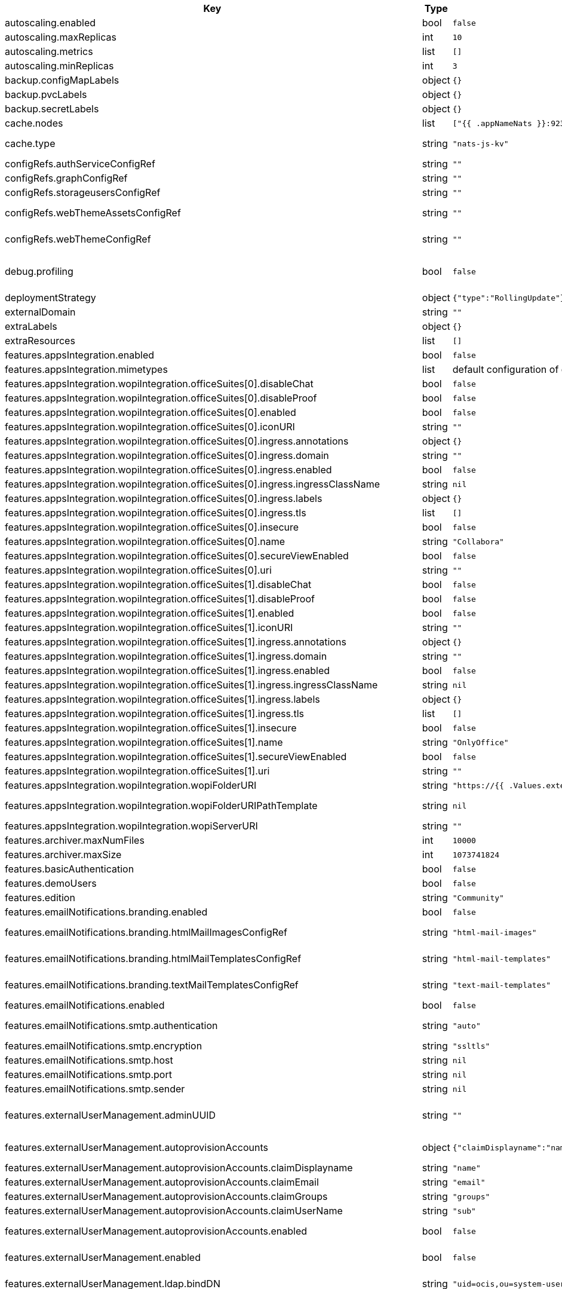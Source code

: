 [caption=]
.Values for the ocis Helm Chart
[width="100%",cols="~,~,~,~",options="header"]
|===
| Key
| Type
| Default
| Description
| autoscaling.enabled
a| [subs=-attributes]
+bool+
a| [subs=-attributes]
`false`
| Enables autoscaling. When set to `true`, `replicas` is no longer applied.
| autoscaling.maxReplicas
a| [subs=-attributes]
+int+
a| [subs=-attributes]
`10`
| Sets maximum replicas for autoscaling.
| autoscaling.metrics
a| [subs=-attributes]
+list+
a| [subs=-attributes]
`[]`
| Metrics to use for autoscaling
| autoscaling.minReplicas
a| [subs=-attributes]
+int+
a| [subs=-attributes]
`3`
| Sets minimum replicas for autoscaling.
| backup.configMapLabels
a| [subs=-attributes]
+object+
a| [subs=-attributes]
`{}`
| Labels that are added to ConfigMaps that are manged by this Chart and must be included in a backup when backing up Kubernetes resources.
| backup.pvcLabels
a| [subs=-attributes]
+object+
a| [subs=-attributes]
`{}`
| Labels that are added to PVCs that are manged by this Chart and must be included in a backup when backing up Kubernetes resources.
| backup.secretLabels
a| [subs=-attributes]
+object+
a| [subs=-attributes]
`{}`
| Labels that are added to Secrets that are manged by this Chart and must be included in a backup when backing up Kubernetes resources.
| cache.nodes
a| [subs=-attributes]
+list+
a| [subs=-attributes]
`["{{ .appNameNats }}:9233"]`
| Nodes of the cache to use.
| cache.type
a| [subs=-attributes]
+string+
a| [subs=-attributes]
`"nats-js-kv"`
| Type of the cache to use. Can be set to "nats-js-kv" or "redis-sentinel". There are also the non-recommended options "memory" and "noop". The address of NATS / Redis Sentinel node(s) needs to be set to `cache.nodes`.
| configRefs.authServiceConfigRef
a| [subs=-attributes]
+string+
a| [subs=-attributes]
`""`
| Reference to an existing authservice config.
| configRefs.graphConfigRef
a| [subs=-attributes]
+string+
a| [subs=-attributes]
`""`
| Reference to an existing graph config.
| configRefs.storageusersConfigRef
a| [subs=-attributes]
+string+
a| [subs=-attributes]
`""`
| Reference to an existing storage-users config.
| configRefs.webThemeAssetsConfigRef
a| [subs=-attributes]
+string+
a| [subs=-attributes]
`""`
| Optional reference to an existing web theme assets config. Will be mounted to /var/lib/ocis/web/assets/themes/owncloud/assets for Web. Does not get autogenerated. Hint: if you set this, you'll no longer be able to change the instance logo via the Web UI.
| configRefs.webThemeConfigRef
a| [subs=-attributes]
+string+
a| [subs=-attributes]
`""`
| Optional reference to an existing web theme config. Will be mounted to /var/lib/ocis/web/assets/themes/owncloud for Web. Does not get autogenerated. Hint: if you set this, you'll no longer be able to change the instance logo via the Web UI.
| debug.profiling
a| [subs=-attributes]
+bool+
a| [subs=-attributes]
`false`
| Profiling enables the http://<pod>:<debug-metrics>/debug/pprof endpoint to inspect various Go runtime internals. You can use the endpoint on your machine by forwarding the port, eg: `kubectl port-forward -n ocis pod/authbasic-8587dc9d64-fs24l 9147:9147` and then accessing the port on https://localhost:9147/debug/pprof or using the pprof command line tool: `go tool pprof -web http://localhost:9147/debug/pprof/symbol\?seconds\=10`
| deploymentStrategy
a| [subs=-attributes]
+object+
a| [subs=-attributes]
`{"type":"RollingUpdate"}`
| Deployment strategy.
| externalDomain
a| [subs=-attributes]
+string+
a| [subs=-attributes]
`""`
| Domain where oCIS is reachable for the outside world
| extraLabels
a| [subs=-attributes]
+object+
a| [subs=-attributes]
`{}`
| Custom labels for all manifests
| extraResources
a| [subs=-attributes]
+list+
a| [subs=-attributes]
`[]`
| Extra resources to be included.
| features.appsIntegration.enabled
a| [subs=-attributes]
+bool+
a| [subs=-attributes]
`false`
| Enables the apps integration.
| features.appsIntegration.mimetypes
a| [subs=-attributes]
+list+
a| [subs=-attributes]
default configuration of oCIS, see https://doc.owncloud.com/ocis/next/deployment/services/s-list/app-registry.html#yaml-example[doc.owncloud.com]
| Mimetype configuration. Let's you configure a mimetypes' default application, if it is allowed to create a new file and more.
| features.appsIntegration.wopiIntegration.officeSuites[0].disableChat
a| [subs=-attributes]
+bool+
a| [subs=-attributes]
`false`
| Disables the chat in the office suite. Note: This currently only applies to OnlyOffice
| features.appsIntegration.wopiIntegration.officeSuites[0].disableProof
a| [subs=-attributes]
+bool+
a| [subs=-attributes]
`false`
| Disables verifying requests via WOPI proof keys. Not recommended to be disabled for production installations.
| features.appsIntegration.wopiIntegration.officeSuites[0].enabled
a| [subs=-attributes]
+bool+
a| [subs=-attributes]
`false`
| Enables the office suite.
| features.appsIntegration.wopiIntegration.officeSuites[0].iconURI
a| [subs=-attributes]
+string+
a| [subs=-attributes]
`""`
| URI for the icon of the office suite. Will be displayed to the users.
| features.appsIntegration.wopiIntegration.officeSuites[0].ingress.annotations
a| [subs=-attributes]
+object+
a| [subs=-attributes]
`{}`
| Ingress annotations.
| features.appsIntegration.wopiIntegration.officeSuites[0].ingress.domain
a| [subs=-attributes]
+string+
a| [subs=-attributes]
`""`
| Domain of the Ingress.
| features.appsIntegration.wopiIntegration.officeSuites[0].ingress.enabled
a| [subs=-attributes]
+bool+
a| [subs=-attributes]
`false`
| Enables the Ingress. Only needed if the office application is not running within the same cluster.
| features.appsIntegration.wopiIntegration.officeSuites[0].ingress.ingressClassName
a| [subs=-attributes]
+string+
a| [subs=-attributes]
`nil`
| Ingress class to use. Uses the default ingress class if not set.
| features.appsIntegration.wopiIntegration.officeSuites[0].ingress.labels
a| [subs=-attributes]
+object+
a| [subs=-attributes]
`{}`
| Labels for the ingress.
| features.appsIntegration.wopiIntegration.officeSuites[0].ingress.tls
a| [subs=-attributes]
+list+
a| [subs=-attributes]
`[]`
| Ingress TLS configuration.
| features.appsIntegration.wopiIntegration.officeSuites[0].insecure
a| [subs=-attributes]
+bool+
a| [subs=-attributes]
`false`
| Disables SSL certificate checking for connections to the office suites http api. Not recommended for production installations.
| features.appsIntegration.wopiIntegration.officeSuites[0].name
a| [subs=-attributes]
+string+
a| [subs=-attributes]
`"Collabora"`
| Name of the office suite. Will be displayed to the users.
| features.appsIntegration.wopiIntegration.officeSuites[0].secureViewEnabled
a| [subs=-attributes]
+bool+
a| [subs=-attributes]
`false`
| Enable secure view for this office suite
| features.appsIntegration.wopiIntegration.officeSuites[0].uri
a| [subs=-attributes]
+string+
a| [subs=-attributes]
`""`
| URI of the office suite.
| features.appsIntegration.wopiIntegration.officeSuites[1].disableChat
a| [subs=-attributes]
+bool+
a| [subs=-attributes]
`false`
| Disables the chat in the office suite. Note: This currently only applies to OnlyOffice
| features.appsIntegration.wopiIntegration.officeSuites[1].disableProof
a| [subs=-attributes]
+bool+
a| [subs=-attributes]
`false`
| Disables verifying requests via WOPI proof keys. Not recommended to be disabled for production installations.
| features.appsIntegration.wopiIntegration.officeSuites[1].enabled
a| [subs=-attributes]
+bool+
a| [subs=-attributes]
`false`
| Enables the office suite.
| features.appsIntegration.wopiIntegration.officeSuites[1].iconURI
a| [subs=-attributes]
+string+
a| [subs=-attributes]
`""`
| URI for the icon of the office suite. Will be displayed to the users.
| features.appsIntegration.wopiIntegration.officeSuites[1].ingress.annotations
a| [subs=-attributes]
+object+
a| [subs=-attributes]
`{}`
| Ingress annotations.
| features.appsIntegration.wopiIntegration.officeSuites[1].ingress.domain
a| [subs=-attributes]
+string+
a| [subs=-attributes]
`""`
| Domain of the Ingress.
| features.appsIntegration.wopiIntegration.officeSuites[1].ingress.enabled
a| [subs=-attributes]
+bool+
a| [subs=-attributes]
`false`
| Enables the Ingress. Only needed if the office application is not running within the same cluster.
| features.appsIntegration.wopiIntegration.officeSuites[1].ingress.ingressClassName
a| [subs=-attributes]
+string+
a| [subs=-attributes]
`nil`
| Ingress class to use. Uses the default ingress class if not set.
| features.appsIntegration.wopiIntegration.officeSuites[1].ingress.labels
a| [subs=-attributes]
+object+
a| [subs=-attributes]
`{}`
| Labels for the ingress.
| features.appsIntegration.wopiIntegration.officeSuites[1].ingress.tls
a| [subs=-attributes]
+list+
a| [subs=-attributes]
`[]`
| Ingress TLS configuration.
| features.appsIntegration.wopiIntegration.officeSuites[1].insecure
a| [subs=-attributes]
+bool+
a| [subs=-attributes]
`false`
| Disables SSL certificate checking for connections to the office suites http api. Not recommended for production installations.
| features.appsIntegration.wopiIntegration.officeSuites[1].name
a| [subs=-attributes]
+string+
a| [subs=-attributes]
`"OnlyOffice"`
| Name of the office suite. Will be displayed to the users.
| features.appsIntegration.wopiIntegration.officeSuites[1].secureViewEnabled
a| [subs=-attributes]
+bool+
a| [subs=-attributes]
`false`
| Enable secure view for this office suite. Note: OnlyOffice doesn't support secureView right now
| features.appsIntegration.wopiIntegration.officeSuites[1].uri
a| [subs=-attributes]
+string+
a| [subs=-attributes]
`""`
| URI of the office suite.
| features.appsIntegration.wopiIntegration.wopiFolderURI
a| [subs=-attributes]
+string+
a| [subs=-attributes]
`"https://{{ .Values.externalDomain }}"`
| Base url to navigate back from the app to the containing folder in the file list.
| features.appsIntegration.wopiIntegration.wopiFolderURIPathTemplate
a| [subs=-attributes]
+string+
a| [subs=-attributes]
`nil`
| Path template for the url to navigate back from the app to the containing folder in the file list. null uses the default value of oCIS, so that one also can set it to "" to not have a path template.
| features.appsIntegration.wopiIntegration.wopiServerURI
a| [subs=-attributes]
+string+
a| [subs=-attributes]
`""`
| URL of the https://github.com/cs3org/wopiserver[cs3org/wopiserver]. Can be deployed https://artifacthub.io/packages/helm/cs3org/wopiserver[with this Chart].
| features.archiver.maxNumFiles
a| [subs=-attributes]
+int+
a| [subs=-attributes]
`10000`
| Max number of files that can be packed into an archive.
| features.archiver.maxSize
a| [subs=-attributes]
+int+
a| [subs=-attributes]
`1073741824`
| Max size in bytes of the zip archive the archiver can create.
| features.basicAuthentication
a| [subs=-attributes]
+bool+
a| [subs=-attributes]
`false`
| Enable basic authentication. Not recommended for production installations.
| features.demoUsers
a| [subs=-attributes]
+bool+
a| [subs=-attributes]
`false`
| Create demo users on the first startup. Not recommended for production installations.
| features.edition
a| [subs=-attributes]
+string+
a| [subs=-attributes]
`"Community"`
| Edition of ownCloud Infinite Scale.
| features.emailNotifications.branding.enabled
a| [subs=-attributes]
+bool+
a| [subs=-attributes]
`false`
| Enables mail branding. If enabled, you need to provide the text and html template ConfigMap. The image ConfigMap is optional.
| features.emailNotifications.branding.htmlMailImagesConfigRef
a| [subs=-attributes]
+string+
a| [subs=-attributes]
`"html-mail-images"`
| Reference to a ConfigMap containing images that can be referenced from the html mail template. This ConfigMap is optional and can be omitted when images are not used.
| features.emailNotifications.branding.htmlMailTemplatesConfigRef
a| [subs=-attributes]
+string+
a| [subs=-attributes]
`"html-mail-templates"`
| Reference to a ConfigMap containing the html mail template. The template file must be named "email.html.tmpl". The default template can be seen here: https://github.com/owncloud/ocis/blob/master/services/notifications/pkg/email/templates/html/email.html.tmpl
| features.emailNotifications.branding.textMailTemplatesConfigRef
a| [subs=-attributes]
+string+
a| [subs=-attributes]
`"text-mail-templates"`
| Reference to a ConfigMap containing the text mail template. The template file must be named "email.text.tmpl". The default template can be seen here: https://github.com/owncloud/ocis/blob/master/services/notifications/pkg/email/templates/text/email.text.tmpl
| features.emailNotifications.enabled
a| [subs=-attributes]
+bool+
a| [subs=-attributes]
`false`
| Enables email notifications.
| features.emailNotifications.smtp.authentication
a| [subs=-attributes]
+string+
a| [subs=-attributes]
`"auto"`
| Authentication method for the SMTP communication. Possible values are ‘login’, ‘plain’, ‘crammd5’, ‘none’, 'auto' If set to another value than `none`, a secret referenced by `notificationsSmtpSecretRef` needs to be present.
| features.emailNotifications.smtp.encryption
a| [subs=-attributes]
+string+
a| [subs=-attributes]
`"ssltls"`
| Encryption method for the SMTP communication. Possible values are `starttls`, `ssl`, `ssltls`, `tls` and `none`
| features.emailNotifications.smtp.host
a| [subs=-attributes]
+string+
a| [subs=-attributes]
`nil`
| SMTP host to connect to.
| features.emailNotifications.smtp.port
a| [subs=-attributes]
+string+
a| [subs=-attributes]
`nil`
| Port of the SMTP host to connect to.
| features.emailNotifications.smtp.sender
a| [subs=-attributes]
+string+
a| [subs=-attributes]
`nil`
| Sender address of emails that will be sent. Example: 'ownCloud <noreply@example.com>'
| features.externalUserManagement.adminUUID
a| [subs=-attributes]
+string+
a| [subs=-attributes]
`""`
| UUID of the inital admin user. If the given value matches a user's value from `features.externalUserManagement.oidc.userIDClaim`, the admin role will be assigned. Consider that the UUID can be encoded in some LDAP deployment configurations like in .ldif files. These need to be decoded beforehand. Note: Enabling `roleAssignment` will disable `adminUUID`.
| features.externalUserManagement.autoprovisionAccounts
a| [subs=-attributes]
+object+
a| [subs=-attributes]
`{"claimDisplayname":"name","claimEmail":"email","claimGroups":"groups","claimUserName":"sub","enabled":false}`
| Enables account auto provisioning. It will create missing users on the LDAP server from OIDC information. Needs `features.externalUserManagement.ldap.writeable` to be be set to `true`.
| features.externalUserManagement.autoprovisionAccounts.claimDisplayname
a| [subs=-attributes]
+string+
a| [subs=-attributes]
`"name"`
| The name of the OIDC claim that holds the display name.
| features.externalUserManagement.autoprovisionAccounts.claimEmail
a| [subs=-attributes]
+string+
a| [subs=-attributes]
`"email"`
| The name of the OIDC claim that holds the email.
| features.externalUserManagement.autoprovisionAccounts.claimGroups
a| [subs=-attributes]
+string+
a| [subs=-attributes]
`"groups"`
| The name of the OIDC claim that holds the groups.
| features.externalUserManagement.autoprovisionAccounts.claimUserName
a| [subs=-attributes]
+string+
a| [subs=-attributes]
`"sub"`
| The name of the OIDC claim that holds the username.
| features.externalUserManagement.autoprovisionAccounts.enabled
a| [subs=-attributes]
+bool+
a| [subs=-attributes]
`false`
| Enables account auto provisioning. It will create missing users on the LDAP server from OIDC information. Needs `features.externalUserManagement.ldap.writeable` to be be set to `true`.
| features.externalUserManagement.enabled
a| [subs=-attributes]
+bool+
a| [subs=-attributes]
`false`
| Enables external user management (and disables internal user management). Needs an external OpenID Connect Identity Provider and an external LDAP server.
| features.externalUserManagement.ldap.bindDN
a| [subs=-attributes]
+string+
a| [subs=-attributes]
`"uid=ocis,ou=system-users,dc=owncloud,dc=test"`
| DN of the user to use to bind to the LDAP server. The password for the user needs to be set in the secret referenced by `secretRefs.ldapSecretRef` as `reva-ldap-bind-password`. The user needs to have permission to list users and groups.
| features.externalUserManagement.ldap.certTrusted
a| [subs=-attributes]
+bool+
a| [subs=-attributes]
`true`
| Set only to false, if the certificate of your LDAP secure service is not trusted. If set to false, you need to put the CA cert of the LDAP secure server into the secret referenced by "ldapCaRef"
| features.externalUserManagement.ldap.disableUsers.disableMechanism
a| [subs=-attributes]
+string+
a| [subs=-attributes]
`"none"`
| Enables disabling users if configured as "attribute" or "group"
| features.externalUserManagement.ldap.disableUsers.disabledUsersGroupDN
a| [subs=-attributes]
+string+
a| [subs=-attributes]
`"cn=DisabledUsersGroup,ou=groups,o=libregraph-idm"`
| Group that a user can be added to and by that being marked as disabled.
| features.externalUserManagement.ldap.disableUsers.userEnabledAttribute
a| [subs=-attributes]
+string+
a| [subs=-attributes]
`"ownCloudUserEnabled"`
| Attribute to use for disabling users.
| features.externalUserManagement.ldap.group.baseDN
a| [subs=-attributes]
+string+
a| [subs=-attributes]
`"ou=groups,dc=owncloud,dc=com"`
| Search base DN for looking up LDAP groups.
| features.externalUserManagement.ldap.group.createBaseDN
a| [subs=-attributes]
+string+
a| [subs=-attributes]
`""`
| BaseDN where new groups are created and are considered as editable. All existing groups with a DN outside the `features.externalUserManagement.ldap.group.createBaseDN` will be treated as read-only groups. Defaults to the value `features.externalUserManagement.ldap.group.baseDN`. Only applicable if `features.externalUserManagement.ldap.writeable` is set to `true`
| features.externalUserManagement.ldap.group.filter
a| [subs=-attributes]
+string+
a| [subs=-attributes]
`nil`
| LDAP filter to add to the default filters for group searches.
| features.externalUserManagement.ldap.group.objectClass
a| [subs=-attributes]
+string+
a| [subs=-attributes]
`"groupOfNames"`
| The object class to use for groups in the default group search filter like `groupOfNames`.
| features.externalUserManagement.ldap.group.schema.displayName
a| [subs=-attributes]
+string+
a| [subs=-attributes]
`"cn"`
| LDAP Attribute to use for the displayname of groups (often the same as groupname attribute).
| features.externalUserManagement.ldap.group.schema.groupName
a| [subs=-attributes]
+string+
a| [subs=-attributes]
`"cn"`
| LDAP Attribute to use for the name of groups.
| features.externalUserManagement.ldap.group.schema.id
a| [subs=-attributes]
+string+
a| [subs=-attributes]
`"ownclouduuid"`
| LDAP Attribute to use as the unique ID for groups. This should be a stable globally unique ID like a UUID.
| features.externalUserManagement.ldap.group.schema.idIsOctetString
a| [subs=-attributes]
+bool+
a| [subs=-attributes]
`false`
| Set this to true if the defined `id` attribute for groups is of the `OCTETSTRING` syntax. This is e.g. required when using the `objectGUID` attribute of Active Directory for the group ID`s.
| features.externalUserManagement.ldap.group.schema.mail
a| [subs=-attributes]
+string+
a| [subs=-attributes]
`"mail"`
| LDAP Attribute to use for the email address of groups (can be empty).
| features.externalUserManagement.ldap.group.schema.member
a| [subs=-attributes]
+string+
a| [subs=-attributes]
`"member"`
| LDAP Attribute that is used for group members.
| features.externalUserManagement.ldap.group.scope
a| [subs=-attributes]
+string+
a| [subs=-attributes]
`"sub"`
| LDAP search scope to use when looking up groups. Supported values are `base`, `one` and `sub`.
| features.externalUserManagement.ldap.insecure
a| [subs=-attributes]
+bool+
a| [subs=-attributes]
`false`
| For self signed certificates, consider to put the CA cert of the LDAP secure server into the secret referenced by "ldapCaRef" Not recommended for production installations.
| features.externalUserManagement.ldap.passwordModifyExOpEnabled
a| [subs=-attributes]
+bool+
a| [subs=-attributes]
`false`
| Use the Password Modify Extended Operation for updating user passwords.
| features.externalUserManagement.ldap.readOnlyAttributes
a| [subs=-attributes]
+list+
a| [subs=-attributes]
`[]`
| If the LDAP server is set to writable in general, some user attributes can be restricted to read only in the UI. Note: This only disables editing in the UI. The readonly permissions need to be enforced in the LDAP server itself.
| features.externalUserManagement.ldap.refintEnabled
a| [subs=-attributes]
+bool+
a| [subs=-attributes]
`false`
| Signals that the LDAP server has the refint plugin enabled, which makes some actions not needed.
| features.externalUserManagement.ldap.uri
a| [subs=-attributes]
+string+
a| [subs=-attributes]
`"ldaps://ldaps.owncloud.test"`
| URI to connect to the LDAP secure server.
| features.externalUserManagement.ldap.useServerUUID
a| [subs=-attributes]
+bool+
a| [subs=-attributes]
`false`
| If set to true, rely on the LDAP Server to generate a unique ID for users and groups, like when using 'entryUUID' as the user ID attribute.
| features.externalUserManagement.ldap.user.baseDN
a| [subs=-attributes]
+string+
a| [subs=-attributes]
`"ou=users,dc=owncloud,dc=com"`
| Search base DN for looking up LDAP users.
| features.externalUserManagement.ldap.user.filter
a| [subs=-attributes]
+string+
a| [subs=-attributes]
`nil`
| LDAP filter to add to the default filters for user search like `(objectclass=ownCloud)`.
| features.externalUserManagement.ldap.user.objectClass
a| [subs=-attributes]
+string+
a| [subs=-attributes]
`"inetOrgPerson"`
| The object class to use for users in the default user search filter like `inetOrgPerson`.
| features.externalUserManagement.ldap.user.schema.displayName
a| [subs=-attributes]
+string+
a| [subs=-attributes]
`"displayname"`
| LDAP Attribute to use for the displayname of users.
| features.externalUserManagement.ldap.user.schema.id
a| [subs=-attributes]
+string+
a| [subs=-attributes]
`"ownclouduuid"`
| LDAP Attribute to use as the unique id for users. This should be a stable globally unique id like a UUID.
| features.externalUserManagement.ldap.user.schema.idIsOctetString
a| [subs=-attributes]
+bool+
a| [subs=-attributes]
`false`
| Set this to true if the defined `id` attribute for users is of the `OCTETSTRING` syntax. This is e.g. required when using the `objectGUID` attribute of Active Directory for the user ID`s.
| features.externalUserManagement.ldap.user.schema.mail
a| [subs=-attributes]
+string+
a| [subs=-attributes]
`"mail"`
| LDAP Attribute to use for the email address of users.
| features.externalUserManagement.ldap.user.schema.userName
a| [subs=-attributes]
+string+
a| [subs=-attributes]
`"uid"`
| LDAP Attribute to use for username of users.
| features.externalUserManagement.ldap.user.schema.userType
a| [subs=-attributes]
+string+
a| [subs=-attributes]
`"ownCloudUserType"`
| LDAP Attribute to distinguish between 'Member' and 'Guest' users. Default is 'ownCloudUserType'.
| features.externalUserManagement.ldap.user.scope
a| [subs=-attributes]
+string+
a| [subs=-attributes]
`"sub"`
| LDAP search scope to use when looking up users. Supported values are `base`, `one` and `sub`.
| features.externalUserManagement.ldap.user.substringFilterType
a| [subs=-attributes]
+string+
a| [subs=-attributes]
`"any"`
| Type of substring search filter to use for substring searches for users. Possible values: `initial` for doing prefix only searches, `final` for doing suffix only searches or `any` for doing full substring searches
| features.externalUserManagement.ldap.user.userNameMatch
a| [subs=-attributes]
+string+
a| [subs=-attributes]
`"default"`
| Apply restrictions to usernames. Supported values are 'default' and 'none'. When set to 'default', user names must not start with a number and are restricted to ASCII characters. When set to 'none', no restrictions are applied. The default value is 'default'.
| features.externalUserManagement.ldap.writeable
a| [subs=-attributes]
+bool+
a| [subs=-attributes]
`true`
| Writeable configures if oCIS is allowed to write to the LDAP server, to eg. create or edit users.
| features.externalUserManagement.oidc.accessTokenVerifyMethod
a| [subs=-attributes]
+string+
a| [subs=-attributes]
`"jwt"`
| OIDC Acces Token Verify Method Set to "jwt" or "none"
| features.externalUserManagement.oidc.editAccountLink
a| [subs=-attributes]
+string+
a| [subs=-attributes]
`""`
| Link to the OIDC provider's user accessible account editing page. This will be shown to the user on the personal account page. When using Keycloak with the a realm named "ocis" this could point to eg. https://keycloak.owncloud.test/realms/ocis/account/
| features.externalUserManagement.oidc.issuerURI
a| [subs=-attributes]
+string+
a| [subs=-attributes]
`""`
| Issuer URI of the OpenID Connect Identity Provider. If the IDP doesn't have valid / trusted SSL certificates, certificate validation can be disabled with the `insecure.oidcIdpInsecure` option. The issuerURI will be automatically be added to http.csp.directives.connectSrc
| features.externalUserManagement.oidc.roleAssignment.claim
a| [subs=-attributes]
+string+
a| [subs=-attributes]
`"roles"`
| The name of the OIDC claim holding the role assignment
| features.externalUserManagement.oidc.roleAssignment.enabled
a| [subs=-attributes]
+bool+
a| [subs=-attributes]
`false`
| enable OIDC role assignment.
| features.externalUserManagement.oidc.roleAssignment.mapping
a| [subs=-attributes]
+list+
a| [subs=-attributes]
`[{"claim_value":"ocisAdmin","role_name":"admin"},{"claim_value":"ocisSpaceAdmin","role_name":"spaceadmin"},{"claim_value":"ocisUser","role_name":"user"},{"claim_value":"ocisGuest","role_name":"user-light"}]`
| Configure the mapping for the role assignment
| features.externalUserManagement.oidc.sessionManagementLink
a| [subs=-attributes]
+string+
a| [subs=-attributes]
`""`
| Link to the OIDC provider's user accessible session management. This will be shown to the user on the personal account page. When using Keycloak with the a realm named "ocis" this could point to eg. https://keycloak.owncloud.test/realms/ocis/account/
| features.externalUserManagement.oidc.userIDClaim
a| [subs=-attributes]
+string+
a| [subs=-attributes]
`"ocis.user.uuid"`
| Claim to take an unique user identifier from. It will be used to look up the user on the LDAP server.
| features.externalUserManagement.oidc.userIDClaimAttributeMapping
a| [subs=-attributes]
+string+
a| [subs=-attributes]
`"userid"`
| Attribute mapping of for the userIDClaim. Set to `userid` if the claim specified in `...oidc.userIDClaim` holds the value of the ldap user attribute specified in `...ldap.user.schema.id`. Set to `mail` if the claim specified in `...oidc.userIDClaim` holds the value of the ldap user attribute specified in  `...ldap.user.schema.mail`. Set to `username` if the claim specified in `...oidc.userIDClaim` holds the value of the ldap user attribute specified in `...ldap.user.schema.userName`.
| features.gdprReport.integrations.keycloak.basePath
a| [subs=-attributes]
+string+
a| [subs=-attributes]
`""`
| Base URI of keycloak.
| features.gdprReport.integrations.keycloak.clientID
a| [subs=-attributes]
+string+
a| [subs=-attributes]
`""`
| Client ID to authenticate against keycloak with.
| features.gdprReport.integrations.keycloak.clientRealm
a| [subs=-attributes]
+string+
a| [subs=-attributes]
`""`
| Realm that the client ID is configured in, usually master.
| features.gdprReport.integrations.keycloak.enabled
a| [subs=-attributes]
+bool+
a| [subs=-attributes]
`false`
| Enable keycloak data export.
| features.gdprReport.integrations.keycloak.insecure
a| [subs=-attributes]
+bool+
a| [subs=-attributes]
`false`
| Disables SSL certificate checking for connections to the GDPR export service. Not recommended for production installations.
| features.gdprReport.integrations.keycloak.userRealm
a| [subs=-attributes]
+string+
a| [subs=-attributes]
`""`
| Realm that the users are in.
| features.language.default
a| [subs=-attributes]
+string+
a| [subs=-attributes]
`"en"`
| The default language. If not defined, English will be used as default. See the documentation for more details.
| features.policies.enabled
a| [subs=-attributes]
+bool+
a| [subs=-attributes]
`false`
| Enables policies
| features.policies.engineTimeout
a| [subs=-attributes]
+string+
a| [subs=-attributes]
`"10s"`
| Sets the timeout the rego expression evaluation can take. The timeout can be set as number followed by a unit identifier like ms, s, etc. Rules default to deny if the timeout was reached.
| features.policies.policies
a| [subs=-attributes]
+list+
a| [subs=-attributes]
`[]`
| Sets the policies. Each policy file is defined by a `fileName` and a `content`. The content takes the rego script as text. For further information, please have a look at https://doc.owncloud.com/ocis/next/deployment/services/s-list/policies.html Attention: All scripts provided here will end up in a ConfigMap. The data stored in a ConfigMap cannot exceed 1 MiB. see https://kubernetes.io/docs/concepts/configuration/configmap/#:~:text=The%20data%20stored%20in%20a,separate%20database%20or%20file%20service.
| features.quotas.default
a| [subs=-attributes]
+string+
a| [subs=-attributes]
`nil`
| Sets the default quota for spaces in bytes. So 1000 sets the default quota to 1KB. 0 means unlimited.
| features.quotas.max
a| [subs=-attributes]
+string+
a| [subs=-attributes]
`nil`
| Sets the maximum quota for spaces in bytes. So 1000 sets the max quota to 1KB.
| features.quotas.roles
a| [subs=-attributes]
+object+
a| [subs=-attributes]
`{}`
| Sets specific quotas for roles
| features.roles.customRoles
a| [subs=-attributes]
+string+
a| [subs=-attributes]
`""`
| Define the roles by providing the JSON text here.
| features.roles.customRolesConfigRef
a| [subs=-attributes]
+string+
a| [subs=-attributes]
`nil`
| Define the roles by specifying a name of a ConfigMap which already contains the the role description (might also be defined in the `extraResources` section). The ConfigMap needs to contain a file named `custom-roles.json` which holds the role description in JSON format Please note that you have to restart the settings service manually if you change the content of you ConfigMap.
| features.sharing.autoAcceptShares
a| [subs=-attributes]
+bool+
a| [subs=-attributes]
`true`
| automatically accept incoming shares
| features.sharing.passwordPolicies.bannedPasswords
a| [subs=-attributes]
+list+
a| [subs=-attributes]
`[]`
| list of banned passwords
| features.sharing.passwordPolicies.minCharacters
a| [subs=-attributes]
+int+
a| [subs=-attributes]
`0`
| the minimum amount of characters the password needs to have
| features.sharing.passwordPolicies.minDigits
a| [subs=-attributes]
+int+
a| [subs=-attributes]
`0`
| the minimum amount of digits the password needs to have
| features.sharing.passwordPolicies.minLowerCharacters
a| [subs=-attributes]
+int+
a| [subs=-attributes]
`0`
| the minimum amount of lower case characters the password needs to have
| features.sharing.passwordPolicies.minSpecialCharacters
a| [subs=-attributes]
+int+
a| [subs=-attributes]
`0`
| the minimum amount of special characters the password needs to have
| features.sharing.passwordPolicies.minUpperCharacters
a| [subs=-attributes]
+int+
a| [subs=-attributes]
`0`
| the minimum amount of upper case characters the password needs to have
| features.sharing.publiclink.shareMustHavePassword
a| [subs=-attributes]
+bool+
a| [subs=-attributes]
`false`
| Enforce a password on all public link shares.
| features.sharing.publiclink.writeableShareMustHavePassword
a| [subs=-attributes]
+bool+
a| [subs=-attributes]
`false`
| Enforce a password only on writable public link shares. Is already enforced if `features.sharing.publiclink.shareMustHavePassword` option is set to `true``.
| features.sharing.users.resharing
a| [subs=-attributes]
+bool+
a| [subs=-attributes]
`true`
| Allow a share receiver to share the share with a 3rd person.
| features.sharing.users.search.minLengthLimit
a| [subs=-attributes]
+int+
a| [subs=-attributes]
`3`
| Minimum number of characters to enter before a client should start a search for Share receivers. This setting can be used to customize the user experience if e.g too many results are displayed.
| features.sharing.users.search.showUserEmail
a| [subs=-attributes]
+bool+
a| [subs=-attributes]
`false`
| Show user email when searching for other users to share with.
| features.sse.disabled
a| [subs=-attributes]
+bool+
a| [subs=-attributes]
`false`
| Disables SSE. When disabled, clients will no longer receive sse notifications.
| features.virusscan.enabled
a| [subs=-attributes]
+bool+
a| [subs=-attributes]
`false`
| Enables virus scanning
| features.virusscan.icap.service
a| [subs=-attributes]
+string+
a| [subs=-attributes]
`"avscan"`
| Sets the service to be used in icap
| features.virusscan.icap.timeout
a| [subs=-attributes]
+int+
a| [subs=-attributes]
`300`
| Sets the timeout for icap scans
| features.virusscan.icap.url
a| [subs=-attributes]
+string+
a| [subs=-attributes]
`"icap://127.0.0.1:1344"`
| Sets the icap url
| features.virusscan.infectedFileHandling
a| [subs=-attributes]
+string+
a| [subs=-attributes]
`"delete"`
| Define what should happen with infected files. Supported options are: 'delete', 'continue' and 'abort '. Delete will delete the file. Continue will mark the file as infected but continues further processing. Abort will keep the file in the uploads folder for further admin inspection and will not move it to its final destination.
| features.virusscan.maxScanSize
a| [subs=-attributes]
+string+
a| [subs=-attributes]
`nil`
| Sets a maximum file size for scans. Only this many bytes of a file will be scanned. 0 means unlimited and is the default. Usable common abbreviations: [KB, KiB, GB, GiB, TB, TiB, PB, PiB, EB, EiB], example: 2GB.
| hostAliases
a| [subs=-attributes]
+list+
a| [subs=-attributes]
`[]`
| provide custom hostnames to every oCIS pods
| http.cors.allow_origins
a| [subs=-attributes]
+list+
a| [subs=-attributes]
`[]`
|
| http.csp.directives.childSrc
a| [subs=-attributes]
+list+
a| [subs=-attributes]
`["'self'"]`
| child-src directive, see https://developer.mozilla.org/en-US/docs/Web/HTTP/Headers/Content-Security-Policy/child-src
| http.csp.directives.connectSrc
a| [subs=-attributes]
+list+
a| [subs=-attributes]
`["'self'"]`
| connect-src directive, see https://developer.mozilla.org/en-US/docs/Web/HTTP/Headers/Content-Security-Policy/connect-src
| http.csp.directives.defaultSrc
a| [subs=-attributes]
+list+
a| [subs=-attributes]
`["'none'"]`
| default-src directive, see https://developer.mozilla.org/en-US/docs/Web/HTTP/Headers/Content-Security-Policy/default-src
| http.csp.directives.fontSrc
a| [subs=-attributes]
+list+
a| [subs=-attributes]
`["'self'"]`
| front-src directive, see https://developer.mozilla.org/en-US/docs/Web/HTTP/Headers/Content-Security-Policy/front-src
| http.csp.directives.frameAncestors
a| [subs=-attributes]
+list+
a| [subs=-attributes]
`["'self'"]`
| frame-ancestors directive, see https://developer.mozilla.org/en-US/docs/Web/HTTP/Headers/Content-Security-Policy/frame-ancestors
| http.csp.directives.frameSrc
a| [subs=-attributes]
+list+
a| [subs=-attributes]
`["'self'","blob:","https://embed.diagrams.net/"]`
| frame-src directive, see https://developer.mozilla.org/en-US/docs/Web/HTTP/Headers/Content-Security-Policy/frame-src
| http.csp.directives.imgSrc
a| [subs=-attributes]
+list+
a| [subs=-attributes]
`["'self'","data:","blob:"]`
| img-src directive, see https://developer.mozilla.org/en-US/docs/Web/HTTP/Headers/Content-Security-Policy/img-src
| http.csp.directives.manifestSrc
a| [subs=-attributes]
+list+
a| [subs=-attributes]
`["'self'"]`
| manifest-src directive, see https://developer.mozilla.org/en-US/docs/Web/HTTP/Headers/Content-Security-Policy/manifest-src
| http.csp.directives.mediaSrc
a| [subs=-attributes]
+list+
a| [subs=-attributes]
`["'self'"]`
| media-src directive, see https://developer.mozilla.org/en-US/docs/Web/HTTP/Headers/Content-Security-Policy/media-src
| http.csp.directives.objectSrc
a| [subs=-attributes]
+list+
a| [subs=-attributes]
`["'self'","blob:"]`
| object-src directive, see https://developer.mozilla.org/en-US/docs/Web/HTTP/Headers/Content-Security-Policy/object-src
| http.csp.directives.scriptSrc
a| [subs=-attributes]
+list+
a| [subs=-attributes]
`["'self'","'unsafe-inline'"]`
| script-src directive, see https://developer.mozilla.org/en-US/docs/Web/HTTP/Headers/Content-Security-Policy/script-src
| http.csp.directives.styleSrc
a| [subs=-attributes]
+list+
a| [subs=-attributes]
`["'self'","'unsafe-inline'"]`
| style-src directive, see https://developer.mozilla.org/en-US/docs/Web/HTTP/Headers/Content-Security-Policy/style-src
| image.pullPolicy
a| [subs=-attributes]
+string+
a| [subs=-attributes]
`"IfNotPresent"`
| Image pull policy
| image.pullSecrets
a| [subs=-attributes]
+list+
a| [subs=-attributes]
`[]`
| Names of the secret containing the credentials to pull an image from the registry. More information how a secret can be defined at https://kubernetes.io/docs/tasks/configure-pod-container/pull-image-private-registry/  *Note:* These secrets also apply to initContainers, so you need to provide secrets for the initContainer image here as well.
| image.repository
a| [subs=-attributes]
+string+
a| [subs=-attributes]
`"owncloud/ocis-rolling"`
| Image repository
| image.sha
a| [subs=-attributes]
+string+
a| [subs=-attributes]
`""`
| Image sha / digest (optional).
| image.tag
a| [subs=-attributes]
+string+
a| [subs=-attributes]
`""`
| Image tag. Defaults to the chart's appVersion.
| ingress.annotations
a| [subs=-attributes]
+object+
a| [subs=-attributes]
`{}`
| Ingress annotations.
| ingress.enabled
a| [subs=-attributes]
+bool+
a| [subs=-attributes]
`false`
| Enables the Ingress.
| ingress.ingressClassName
a| [subs=-attributes]
+string+
a| [subs=-attributes]
`nil`
| Ingress class to use. Uses the default ingress class if not set.
| ingress.labels
a| [subs=-attributes]
+object+
a| [subs=-attributes]
`{}`
| Labels for the ingress.
| ingress.tls
a| [subs=-attributes]
+list+
a| [subs=-attributes]
`[]`
| Ingress TLS configuration.
| initContainerImage.pullPolicy
a| [subs=-attributes]
+string+
a| [subs=-attributes]
`"IfNotPresent"`
| Image pull policy
| initContainerImage.repository
a| [subs=-attributes]
+string+
a| [subs=-attributes]
`"busybox"`
| Image repository
| initContainerImage.sha
a| [subs=-attributes]
+string+
a| [subs=-attributes]
`""`
| Image sha / digest (optional).
| initContainerImage.tag
a| [subs=-attributes]
+string+
a| [subs=-attributes]
`"stable"`
| Image tag.
| insecure.ocisHttpApiInsecure
a| [subs=-attributes]
+bool+
a| [subs=-attributes]
`false`
| Disables SSL certificate checking for connections to the oCIS http apis. Not recommended for production installations.
| insecure.oidcIdpInsecure
a| [subs=-attributes]
+bool+
a| [subs=-attributes]
`false`
| Disables SSL certificate checking for connections to the openID connect identity provider. Not recommended for production installations.
| jobNodeSelector
a| [subs=-attributes]
+object+
a| [subs=-attributes]
`{}`
| Default nodeSelector to apply to all jobs, except per-service job nodeSelector configuration in `services.<service-name>.jobNodeSelector` is set.
| jobPriorityClassName
a| [subs=-attributes]
+string+
a| [subs=-attributes]
`""`
| Default priorityClassName to apply to all services, except per-service jobPriorityClassName configuration in `services.<service-name>.jobPriorityClassName` is set.
| jobResources
a| [subs=-attributes]
+object+
a| [subs=-attributes]
`{}`
| Default resources to apply to all jobs in services, except per-service resources configuration in `services.<service-name>.jobResources` is set. Best practice is to: - set memory request == memory limit (compare to https://home.robusta.dev/blog/kubernetes-memory-limit) - set cpu request and omit cpu limit (compare to https://home.robusta.dev/blog/stop-using-cpu-limits)
| logging.color
a| [subs=-attributes]
+string+
a| [subs=-attributes]
`"false"`
| Activates colorized log output. Not recommended for production installations.
| logging.level
a| [subs=-attributes]
+string+
a| [subs=-attributes]
`"info"`
| Log level. Valid values: `panic`, `fatal`, `error`, `warn`, `info`, `debug`, `trace`.
| logging.pretty
a| [subs=-attributes]
+string+
a| [subs=-attributes]
`"false"`
| Activates pretty log output. Not recommended for production installations.
| messagingSystem.external.cluster
a| [subs=-attributes]
+string+
a| [subs=-attributes]
`"ocis-cluster"`
| Cluster name to use with the messaging system.
| messagingSystem.external.enabled
a| [subs=-attributes]
+bool+
a| [subs=-attributes]
`false`
| Use an external NATS messaging system instead of the internal one. Recommended for all production instances. Needs to be used if HighAvailability is needed. Needs to be used if oCIS shall be used by more than a 2-digit user count.
| messagingSystem.external.endpoint
a| [subs=-attributes]
+string+
a| [subs=-attributes]
`"nats.ocis-nats.svc.cluster.local:4222"`
| Endpoint of the messaging system.
| messagingSystem.external.tls.certTrusted
a| [subs=-attributes]
+bool+
a| [subs=-attributes]
`true`
| Set only to false, if the certificate of your messaging system service is not trusted. If set to false, you need to put the CA cert of the messaging system server into the secret referenced by "messagingSystemCaRef"
| messagingSystem.external.tls.enabled
a| [subs=-attributes]
+bool+
a| [subs=-attributes]
`true`
| Enables TLS encrypted communication with the messaging system. Recommended for production installations.
| messagingSystem.external.tls.insecure
a| [subs=-attributes]
+bool+
a| [subs=-attributes]
`false`
| For self signed certificates, consider to put the CA cert of the messaging system secure server into the secret referenced by "messagingSystemCaRef" Not recommended for production installations.
| monitoring.enabled
a| [subs=-attributes]
+bool+
a| [subs=-attributes]
`false`
| Enable service monitoring.
| monitoring.interval
a| [subs=-attributes]
+string+
a| [subs=-attributes]
`"60s"`
| Interval at which to scrape metrics.
| monitoring.scrapeTimeout
a| [subs=-attributes]
+string+
a| [subs=-attributes]
`"60s"`
| Scrape timeout.
| namespaceOverride
a| [subs=-attributes]
+string+
a| [subs=-attributes]
`nil`
| Override the deployment namespace of all resources in this Helm chart.
| nodeSelector
a| [subs=-attributes]
+object+
a| [subs=-attributes]
`{}`
| Default nodeSelector to apply to all services, except per-service nodeSelector configuration in `services.<service-name>.nodeSelector` is set.
| podDisruptionBudget
a| [subs=-attributes]
+object+
a| [subs=-attributes]
`{}`
| Default PodDisruptionBudget to apply to all services, except per-service PodDisruptionBudget configuration in `services.<service-name>.podDisruptionBudget` is set.
| priorityClassName
a| [subs=-attributes]
+string+
a| [subs=-attributes]
`""`
| Default priorityClassName to apply to all services, except per-service priorityClassName configuration in `services.<service-name>.priorityClassName` is set.
| registry.nodes
a| [subs=-attributes]
+list+
a| [subs=-attributes]
`["{{ .appNameNats }}:9233"]`
| Nodes of the service registry to use.
| registry.type
a| [subs=-attributes]
+string+
a| [subs=-attributes]
`"nats-js-kv"`
| Configure the service registry type. Can be set to "nats-js-kv". The address of NATS node(s) needs to be set to `cache.nodes`.
| replicas
a| [subs=-attributes]
+int+
a| [subs=-attributes]
`1`
| Number of replicas for each scalable service. Has no effect when `autoscaling.enabled` is set to `true`.
| resources
a| [subs=-attributes]
+object+
a| [subs=-attributes]
`{}`
| Default resources to apply to all services, except per-service resources configuration in `services.<service-name>.resources` is set. Best practice is to: - set memory request == memory limit (compare to https://home.robusta.dev/blog/kubernetes-memory-limit) - set cpu request and omit cpu limit (compare to https://home.robusta.dev/blog/stop-using-cpu-limits)
| secretRefs.adminUserSecretRef
a| [subs=-attributes]
+string+
a| [subs=-attributes]
`""`
| Reference to an existing admin user secret (see xref:{secrets}[Secrets]). Not used if `features.externalUserManagement.enabled` equals `true`.
| secretRefs.collaborationWopiSecret
a| [subs=-attributes]
+string+
a| [subs=-attributes]
`""`
|
| secretRefs.gdprExportClientSecretRef
a| [subs=-attributes]
+string+
a| [subs=-attributes]
`""`
| Reference to an existing keycloak client secret, used for the GDPR export. Only used if features.externalUserManagement.gdprExport.enabled equals true.
| secretRefs.globalNotificationsSecretRef
a| [subs=-attributes]
+string+
a| [subs=-attributes]
`""`
| The secret to secure the global notifications endpoint. Only system admins and users knowing that secret can call the global notifications POST/DELETE endpoints.
| secretRefs.idpSecretRef
a| [subs=-attributes]
+string+
a| [subs=-attributes]
`""`
| Reference to an existing IDP secret (see xref:{secrets}[Secrets]). Not used if `features.externalUserManagement.enabled` equals `true`.
| secretRefs.jwtSecretRef
a| [subs=-attributes]
+string+
a| [subs=-attributes]
`""`
| Reference to an existing JWT secret (see xref:{secrets}[Secrets]).
| secretRefs.ldapCaRef
a| [subs=-attributes]
+string+
a| [subs=-attributes]
`""`
| Reference to an existing LDAP certificate authority secret (see xref:{secrets}[Secrets])
| secretRefs.ldapCertRef
a| [subs=-attributes]
+string+
a| [subs=-attributes]
`""`
| Reference to an existing LDAP cert secret (see xref:{secrets}[Secrets]). Not used if `features.externalUserManagement.enabled` equals `true`.
| secretRefs.ldapSecretRef
a| [subs=-attributes]
+string+
a| [subs=-attributes]
`""`
| Reference to an existing LDAP bind secret (see xref:{secrets}[Secrets]).
| secretRefs.machineAuthApiKeySecretRef
a| [subs=-attributes]
+string+
a| [subs=-attributes]
`""`
| Reference to an existing machine auth api key secret (see xref:{secrets}[Secrets])
| secretRefs.messagingSystemCaRef
a| [subs=-attributes]
+string+
a| [subs=-attributes]
`""`
| Reference to an existing messaging system certificate authority secret (see xref:{secrets}[Secrets])
| secretRefs.notificationsSmtpSecretRef
a| [subs=-attributes]
+string+
a| [subs=-attributes]
`""`
| Reference to an existing SMTP email server settings secret (see xref:{secrets}[Secrets]). Not used if `features.emailNotifications.enabled` equals `false`. Not used if `features.emailNotifications.smtp.authentication` equals `none`.
| secretRefs.s3CredentialsSecretRef
a| [subs=-attributes]
+string+
a| [subs=-attributes]
`""`
| Reference to an existing s3 secret (see xref:{secrets}[Secrets]) If not filled in, will attempt to use values in `.storageusers.storageBackend.s3.driverConfig.s3ng` instead.
| secretRefs.serviceAccountSecretRef
a| [subs=-attributes]
+string+
a| [subs=-attributes]
`""`
| Reference to an existing service account secret (see xref:{secrets}[Secrets])
| secretRefs.storagesystemJwtSecretRef
a| [subs=-attributes]
+string+
a| [subs=-attributes]
`""`
| Reference to an existing storage-system JWT secret (see xref:{secrets}[Secrets])
| secretRefs.storagesystemSecretRef
a| [subs=-attributes]
+string+
a| [subs=-attributes]
`""`
| Reference to an existing storage-system secret (see xref:{secrets}[Secrets])
| secretRefs.thumbnailsSecretRef
a| [subs=-attributes]
+string+
a| [subs=-attributes]
`""`
| Reference to an existing thumbnails transfer secret (see xref:{secrets}[Secrets])
| secretRefs.transferSecretSecretRef
a| [subs=-attributes]
+string+
a| [subs=-attributes]
`""`
| Reference to an existing transfer secret (see xref:{secrets}[Secrets])
| securityContext.fsGroup
a| [subs=-attributes]
+int+
a| [subs=-attributes]
`1000`
| File system group for all volumes.
| securityContext.fsGroupChangePolicy
a| [subs=-attributes]
+string+
a| [subs=-attributes]
`"OnRootMismatch"`
| File system group change policy for all volumes. Possible values "Always" and "OnRootMismatch". This will also apply to all services' chownInitContainer.
| securityContext.runAsGroup
a| [subs=-attributes]
+int+
a| [subs=-attributes]
`1000`
| Group ID that all processes within any containers will run with.
| securityContext.runAsUser
a| [subs=-attributes]
+int+
a| [subs=-attributes]
`1000`
| User ID that all processes within any containers will run with.
| service.appProtocol.grpc
a| [subs=-attributes]
+string+
a| [subs=-attributes]
`"grpc"`
| appProtocol to be used for service ports that use the grpc protocol.
| service.appProtocol.http
a| [subs=-attributes]
+string+
a| [subs=-attributes]
`"http"`
| appProtocol to be used for service ports that use the http protocol.
| service.appProtocol.ldaps
a| [subs=-attributes]
+string+
a| [subs=-attributes]
`"tcp"`
| appProtocol to be used for service ports that use the ldaps protocol. Not used if `features.externalUserManagement.enabled` equals `true`.
| service.appProtocol.nats
a| [subs=-attributes]
+string+
a| [subs=-attributes]
`"tcp"`
| appProtocol to be used for service ports that use the nats wire protocol. Not used if `messagingSystem.external.enabled` equals `true`.
| services.activitylog
a| [subs=-attributes]
+object+
a| [subs=-attributes]
see detailed service configuration options below
| ACTIVITYLOG service.
| services.activitylog.affinity
a| [subs=-attributes]
+object+
a| [subs=-attributes]
`{}`
| Affinity settings for the activitylog service. See the documentation of this setting in approvider for examples.
| services.activitylog.autoscaling
a| [subs=-attributes]
+object+
a| [subs=-attributes]
`{}`
| Per-service autoscaling. Overrides the default setting from `autoscaling` if set.
| services.activitylog.extraLabels
a| [subs=-attributes]
+object+
a| [subs=-attributes]
`{}`
| Per-service custom labels
| services.activitylog.image.pullPolicy
a| [subs=-attributes]
+string+
a| [subs=-attributes]
`nil`
| Image pull policy
| services.activitylog.image.repository
a| [subs=-attributes]
+string+
a| [subs=-attributes]
`""`
| Image repository
| services.activitylog.image.sha
a| [subs=-attributes]
+string+
a| [subs=-attributes]
`""`
| Image sha / digest (optional).
| services.activitylog.image.tag
a| [subs=-attributes]
+string+
a| [subs=-attributes]
`""`
| Image tag.
| services.activitylog.nodeSelector
a| [subs=-attributes]
+object+
a| [subs=-attributes]
`{}`
| Per-service nodeSelector configuration. Overrides the default setting from `nodeSelector` if set.
| services.activitylog.podDisruptionBudget
a| [subs=-attributes]
+object+
a| [subs=-attributes]
`{}`
| Per-service PodDisruptionBudget. Overrides the default setting from `podDisruptionBudget` if set.
| services.activitylog.priorityClassName
a| [subs=-attributes]
+string+
a| [subs=-attributes]
`""`
| Per-service priorityClassName configuration. Overrides the default setting from `priorityClassName` if set.
| services.activitylog.resources
a| [subs=-attributes]
+object+
a| [subs=-attributes]
`{}`
| Per-service resources configuration. Overrides the default setting from `resources` if set.
| services.activitylog.store
a| [subs=-attributes]
+object+
a| [subs=-attributes]
`{}`
| Per-service store configuration for the activitylog service. Overrides the default setting from `store` if set.
| services.antivirus
a| [subs=-attributes]
+object+
a| [subs=-attributes]
see detailed service configuration options below
| ANTIVIRUS service. Not used if `features.virusscan.enabled` equals `false`.
| services.antivirus.affinity
a| [subs=-attributes]
+object+
a| [subs=-attributes]
`{}`
| Affinity settings for the antivirus service. See the documentation of this setting in approvider for examples.
| services.antivirus.autoscaling
a| [subs=-attributes]
+object+
a| [subs=-attributes]
`{}`
| Per-service autoscaling. Overrides the default setting from `autoscaling` if set.
| services.antivirus.extraLabels
a| [subs=-attributes]
+object+
a| [subs=-attributes]
`{}`
| Per-service custom labels
| services.antivirus.image.pullPolicy
a| [subs=-attributes]
+string+
a| [subs=-attributes]
`nil`
| Image pull policy
| services.antivirus.image.repository
a| [subs=-attributes]
+string+
a| [subs=-attributes]
`""`
| Image repository
| services.antivirus.image.sha
a| [subs=-attributes]
+string+
a| [subs=-attributes]
`""`
| Image sha / digest (optional).
| services.antivirus.image.tag
a| [subs=-attributes]
+string+
a| [subs=-attributes]
`""`
| Image tag.
| services.antivirus.nodeSelector
a| [subs=-attributes]
+object+
a| [subs=-attributes]
`{}`
| Per-service nodeSelector configuration. Overrides the default setting from `nodeSelector` if set.
| services.antivirus.podDisruptionBudget
a| [subs=-attributes]
+object+
a| [subs=-attributes]
`{}`
| Per-service PodDisruptionBudget. Overrides the default setting from `podDisruptionBudget` if set.
| services.antivirus.priorityClassName
a| [subs=-attributes]
+string+
a| [subs=-attributes]
`""`
| Per-service priorityClassName configuration. Overrides the default setting from `priorityClassName` if set.
| services.antivirus.resources
a| [subs=-attributes]
+object+
a| [subs=-attributes]
`{}`
| Per-service resources configuration. Overrides the default setting from `resources` if set.
| services.appregistry
a| [subs=-attributes]
+object+
a| [subs=-attributes]
see detailed service configuration options below
| APP REGISTRY service. Not used if `features.appsIntegration.enabled` equals `false`.
| services.appregistry.affinity
a| [subs=-attributes]
+object+
a| [subs=-attributes]
`{}`
| Affinity settings for the appregistry service. See the documentation of this setting in approvider for examples.
| services.appregistry.extraLabels
a| [subs=-attributes]
+object+
a| [subs=-attributes]
`{}`
| Per-service custom labels
| services.appregistry.image.pullPolicy
a| [subs=-attributes]
+string+
a| [subs=-attributes]
`nil`
| Image pull policy
| services.appregistry.image.repository
a| [subs=-attributes]
+string+
a| [subs=-attributes]
`""`
| Image repository
| services.appregistry.image.sha
a| [subs=-attributes]
+string+
a| [subs=-attributes]
`""`
| Image sha / digest (optional).
| services.appregistry.image.tag
a| [subs=-attributes]
+string+
a| [subs=-attributes]
`""`
| Image tag.
| services.appregistry.nodeSelector
a| [subs=-attributes]
+object+
a| [subs=-attributes]
`{}`
| Per-service nodeSelector configuration. Overrides the default setting from `nodeSelector` if set.
| services.appregistry.priorityClassName
a| [subs=-attributes]
+string+
a| [subs=-attributes]
`""`
| Per-service priorityClassName configuration. Overrides the default setting from `priorityClassName` if set.
| services.appregistry.resources
a| [subs=-attributes]
+object+
a| [subs=-attributes]
`{}`
| Per-service resources configuration. Overrides the default setting from `resources` if set.
| services.audit
a| [subs=-attributes]
+object+
a| [subs=-attributes]
see detailed service configuration options below
| AUDIT service.
| services.audit.affinity
a| [subs=-attributes]
+object+
a| [subs=-attributes]
`{}`
| Affinity settings for the audit service. See the documentation of this setting in approvider for examples.
| services.audit.autoscaling
a| [subs=-attributes]
+object+
a| [subs=-attributes]
`{}`
| Per-service autoscaling. Overrides the default setting from `autoscaling` if set.
| services.audit.extraLabels
a| [subs=-attributes]
+object+
a| [subs=-attributes]
`{}`
| Per-service custom labels
| services.audit.image.pullPolicy
a| [subs=-attributes]
+string+
a| [subs=-attributes]
`nil`
| Image pull policy
| services.audit.image.repository
a| [subs=-attributes]
+string+
a| [subs=-attributes]
`""`
| Image repository
| services.audit.image.sha
a| [subs=-attributes]
+string+
a| [subs=-attributes]
`""`
| Image sha / digest (optional).
| services.audit.image.tag
a| [subs=-attributes]
+string+
a| [subs=-attributes]
`""`
| Image tag.
| services.audit.nodeSelector
a| [subs=-attributes]
+object+
a| [subs=-attributes]
`{}`
| Per-service nodeSelector configuration. Overrides the default setting from `nodeSelector` if set.
| services.audit.podDisruptionBudget
a| [subs=-attributes]
+object+
a| [subs=-attributes]
`{}`
| Per-service PodDisruptionBudget. Overrides the default setting from `podDisruptionBudget` if set.
| services.audit.priorityClassName
a| [subs=-attributes]
+string+
a| [subs=-attributes]
`""`
| Per-service priorityClassName configuration. Overrides the default setting from `priorityClassName` if set.
| services.audit.resources
a| [subs=-attributes]
+object+
a| [subs=-attributes]
`{}`
| Per-service resources configuration. Overrides the default setting from `resources` if set.
| services.authbasic
a| [subs=-attributes]
+object+
a| [subs=-attributes]
see detailed service configuration options below
| AUTH BASIC service. Not used if `features.externalUserManagement.enabled` equals `true`.
| services.authbasic.affinity
a| [subs=-attributes]
+object+
a| [subs=-attributes]
`{}`
| Affinity settings for the authbasic service. See the documentation of this setting in approvider for examples.
| services.authbasic.autoscaling
a| [subs=-attributes]
+object+
a| [subs=-attributes]
`{}`
| Per-service autoscaling. Overrides the default setting from `autoscaling` if set.
| services.authbasic.extraLabels
a| [subs=-attributes]
+object+
a| [subs=-attributes]
`{}`
| Per-service custom labels
| services.authbasic.image.pullPolicy
a| [subs=-attributes]
+string+
a| [subs=-attributes]
`nil`
| Image pull policy
| services.authbasic.image.repository
a| [subs=-attributes]
+string+
a| [subs=-attributes]
`""`
| Image repository
| services.authbasic.image.sha
a| [subs=-attributes]
+string+
a| [subs=-attributes]
`""`
| Image sha / digest (optional).
| services.authbasic.image.tag
a| [subs=-attributes]
+string+
a| [subs=-attributes]
`""`
| Image tag.
| services.authbasic.nodeSelector
a| [subs=-attributes]
+object+
a| [subs=-attributes]
`{}`
| Per-service nodeSelector configuration. Overrides the default setting from `nodeSelector` if set.
| services.authbasic.podDisruptionBudget
a| [subs=-attributes]
+object+
a| [subs=-attributes]
`{}`
| Per-service PodDisruptionBudget. Overrides the default setting from `podDisruptionBudget` if set.
| services.authbasic.priorityClassName
a| [subs=-attributes]
+string+
a| [subs=-attributes]
`""`
| Per-service priorityClassName configuration. Overrides the default setting from `priorityClassName` if set.
| services.authbasic.resources
a| [subs=-attributes]
+object+
a| [subs=-attributes]
`{}`
| Per-service resources configuration. Overrides the default setting from `resources` if set.
| services.authmachine
a| [subs=-attributes]
+object+
a| [subs=-attributes]
see detailed service configuration options below
| AUTH MACHINE service.
| services.authmachine.affinity
a| [subs=-attributes]
+object+
a| [subs=-attributes]
`{}`
| Affinity settings for the authmachine service. See the documentation of this setting in approvider for examples.
| services.authmachine.autoscaling
a| [subs=-attributes]
+object+
a| [subs=-attributes]
`{}`
| Per-service autoscaling. Overrides the default setting from `autoscaling` if set.
| services.authmachine.extraLabels
a| [subs=-attributes]
+object+
a| [subs=-attributes]
`{}`
| Per-service custom labels
| services.authmachine.image.pullPolicy
a| [subs=-attributes]
+string+
a| [subs=-attributes]
`nil`
| Image pull policy
| services.authmachine.image.repository
a| [subs=-attributes]
+string+
a| [subs=-attributes]
`""`
| Image repository
| services.authmachine.image.sha
a| [subs=-attributes]
+string+
a| [subs=-attributes]
`""`
| Image sha / digest (optional).
| services.authmachine.image.tag
a| [subs=-attributes]
+string+
a| [subs=-attributes]
`""`
| Image tag.
| services.authmachine.nodeSelector
a| [subs=-attributes]
+object+
a| [subs=-attributes]
`{}`
| Per-service nodeSelector configuration. Overrides the default setting from `nodeSelector` if set.
| services.authmachine.podDisruptionBudget
a| [subs=-attributes]
+object+
a| [subs=-attributes]
`{}`
| Per-service PodDisruptionBudget. Overrides the default setting from `podDisruptionBudget` if set.
| services.authmachine.priorityClassName
a| [subs=-attributes]
+string+
a| [subs=-attributes]
`""`
| Per-service priorityClassName configuration. Overrides the default setting from `priorityClassName` if set.
| services.authmachine.resources
a| [subs=-attributes]
+object+
a| [subs=-attributes]
`{}`
| Per-service resources configuration. Overrides the default setting from `resources` if set.
| services.authservice
a| [subs=-attributes]
+object+
a| [subs=-attributes]
see detailed service configuration options below
| AUTH SERVICE service.
| services.authservice.affinity
a| [subs=-attributes]
+object+
a| [subs=-attributes]
`{}`
| Affinity settings for the authservice service. See the documentation of this setting in approvider for examples.
| services.authservice.autoscaling
a| [subs=-attributes]
+object+
a| [subs=-attributes]
`{}`
| Per-service autoscaling. Overrides the default setting from `autoscaling` if set.
| services.authservice.extraLabels
a| [subs=-attributes]
+object+
a| [subs=-attributes]
`{}`
| Per-service custom labels
| services.authservice.image.pullPolicy
a| [subs=-attributes]
+string+
a| [subs=-attributes]
`nil`
| Image pull policy
| services.authservice.image.repository
a| [subs=-attributes]
+string+
a| [subs=-attributes]
`""`
| Image repository
| services.authservice.image.sha
a| [subs=-attributes]
+string+
a| [subs=-attributes]
`""`
| Image sha / digest (optional).
| services.authservice.image.tag
a| [subs=-attributes]
+string+
a| [subs=-attributes]
`""`
| Image tag.
| services.authservice.nodeSelector
a| [subs=-attributes]
+object+
a| [subs=-attributes]
`{}`
| Per-service nodeSelector configuration. Overrides the default setting from `nodeSelector` if set.
| services.authservice.podDisruptionBudget
a| [subs=-attributes]
+object+
a| [subs=-attributes]
`{}`
| Per-service PodDisruptionBudget. Overrides the default setting from `podDisruptionBudget` if set.
| services.authservice.priorityClassName
a| [subs=-attributes]
+string+
a| [subs=-attributes]
`""`
| Per-service priorityClassName configuration. Overrides the default setting from `priorityClassName` if set.
| services.authservice.resources
a| [subs=-attributes]
+object+
a| [subs=-attributes]
`{}`
| Per-service resources configuration. Overrides the default setting from `resources` if set.
| services.clientlog
a| [subs=-attributes]
+object+
a| [subs=-attributes]
see detailed service configuration options below
| CLIENTLOG service.
| services.clientlog.affinity
a| [subs=-attributes]
+object+
a| [subs=-attributes]
`{}`
| Affinity settings for the clientlog service. See the documentation of this setting in approvider for examples.
| services.clientlog.autoscaling
a| [subs=-attributes]
+object+
a| [subs=-attributes]
`{}`
| Per-service autoscaling. Overrides the default setting from `autoscaling` if set.
| services.clientlog.extraLabels
a| [subs=-attributes]
+object+
a| [subs=-attributes]
`{}`
| Per-service custom labels
| services.clientlog.image.pullPolicy
a| [subs=-attributes]
+string+
a| [subs=-attributes]
`nil`
| Image pull policy
| services.clientlog.image.repository
a| [subs=-attributes]
+string+
a| [subs=-attributes]
`""`
| Image repository
| services.clientlog.image.sha
a| [subs=-attributes]
+string+
a| [subs=-attributes]
`""`
| Image sha / digest (optional).
| services.clientlog.image.tag
a| [subs=-attributes]
+string+
a| [subs=-attributes]
`""`
| Image tag.
| services.clientlog.nodeSelector
a| [subs=-attributes]
+object+
a| [subs=-attributes]
`{}`
| Per-service nodeSelector configuration. Overrides the default setting from `nodeSelector` if set.
| services.clientlog.podDisruptionBudget
a| [subs=-attributes]
+object+
a| [subs=-attributes]
`{}`
| Per-service PodDisruptionBudget. Overrides the default setting from `podDisruptionBudget` if set.
| services.clientlog.priorityClassName
a| [subs=-attributes]
+string+
a| [subs=-attributes]
`""`
| Per-service priorityClassName configuration. Overrides the default setting from `priorityClassName` if set.
| services.clientlog.resources
a| [subs=-attributes]
+object+
a| [subs=-attributes]
`{}`
| Per-service resources configuration. Overrides the default setting from `resources` if set.
| services.collaboration
a| [subs=-attributes]
+object+
a| [subs=-attributes]
see detailed service configuration options below
| COLLABORATION service. Not used if `features.appsIntegration.enabled` equals `false`.
| services.collaboration.affinity
a| [subs=-attributes]
+object+
a| [subs=-attributes]
`{}`
| Affinity settings for the approvider service.
| services.collaboration.autoscaling
a| [subs=-attributes]
+object+
a| [subs=-attributes]
`{}`
| Per-service autoscaling. Overrides the default setting from `autoscaling` if set.
| services.collaboration.extraLabels
a| [subs=-attributes]
+object+
a| [subs=-attributes]
`{}`
| Per-service custom labels
| services.collaboration.image.pullPolicy
a| [subs=-attributes]
+string+
a| [subs=-attributes]
`nil`
| Image pull policy
| services.collaboration.image.repository
a| [subs=-attributes]
+string+
a| [subs=-attributes]
`""`
| Image repository
| services.collaboration.image.sha
a| [subs=-attributes]
+string+
a| [subs=-attributes]
`""`
| Image sha / digest (optional).
| services.collaboration.image.tag
a| [subs=-attributes]
+string+
a| [subs=-attributes]
`""`
| Image tag.
| services.collaboration.nodeSelector
a| [subs=-attributes]
+object+
a| [subs=-attributes]
`{}`
| Per-service nodeSelector configuration. Overrides the default setting from `nodeSelector` if set.
| services.collaboration.podDisruptionBudget
a| [subs=-attributes]
+object+
a| [subs=-attributes]
`{}`
| Per-service PodDisruptionBudget. Overrides the default setting from `podDisruptionBudget` if set.
| services.collaboration.priorityClassName
a| [subs=-attributes]
+string+
a| [subs=-attributes]
`""`
| Per-service priorityClassName configuration. Overrides the default setting from `priorityClassName` if set.
| services.collaboration.resources
a| [subs=-attributes]
+object+
a| [subs=-attributes]
`{}`
| Per-service resources configuration. Overrides the default setting from `resources` if set.
| services.eventhistory
a| [subs=-attributes]
+object+
a| [subs=-attributes]
see detailed service configuration options below
| EVENT HISTORY service.
| services.eventhistory.affinity
a| [subs=-attributes]
+object+
a| [subs=-attributes]
`{}`
| Affinity settings for the eventhistory service. See the documentation of this setting in approvider for examples.
| services.eventhistory.autoscaling
a| [subs=-attributes]
+object+
a| [subs=-attributes]
`{}`
| Per-service autoscaling. Overrides the default setting from `autoscaling` if set.
| services.eventhistory.extraLabels
a| [subs=-attributes]
+object+
a| [subs=-attributes]
`{}`
| Per-service custom labels
| services.eventhistory.image.pullPolicy
a| [subs=-attributes]
+string+
a| [subs=-attributes]
`nil`
| Image pull policy
| services.eventhistory.image.repository
a| [subs=-attributes]
+string+
a| [subs=-attributes]
`""`
| Image repository
| services.eventhistory.image.sha
a| [subs=-attributes]
+string+
a| [subs=-attributes]
`""`
| Image sha / digest (optional).
| services.eventhistory.image.tag
a| [subs=-attributes]
+string+
a| [subs=-attributes]
`""`
| Image tag.
| services.eventhistory.nodeSelector
a| [subs=-attributes]
+object+
a| [subs=-attributes]
`{}`
| Per-service nodeSelector configuration. Overrides the default setting from `nodeSelector` if set.
| services.eventhistory.podDisruptionBudget
a| [subs=-attributes]
+object+
a| [subs=-attributes]
`{}`
| Per-service PodDisruptionBudget. Overrides the default setting from `podDisruptionBudget` if set.
| services.eventhistory.priorityClassName
a| [subs=-attributes]
+string+
a| [subs=-attributes]
`""`
| Per-service priorityClassName configuration. Overrides the default setting from `priorityClassName` if set.
| services.eventhistory.resources
a| [subs=-attributes]
+object+
a| [subs=-attributes]
`{}`
| Per-service resources configuration. Overrides the default setting from `resources` if set.
| services.eventhistory.store
a| [subs=-attributes]
+object+
a| [subs=-attributes]
`{}`
| Per-service store configuration for the eventhistory service. Overrides the default setting from `store` if set.
| services.frontend
a| [subs=-attributes]
+object+
a| [subs=-attributes]
see detailed service configuration options below
| FRONTEND service.
| services.frontend.affinity
a| [subs=-attributes]
+object+
a| [subs=-attributes]
`{}`
| Affinity settings for the frontend service. See the documentation of this setting in approvider for examples.
| services.frontend.autoscaling
a| [subs=-attributes]
+object+
a| [subs=-attributes]
`{}`
| Per-service autoscaling. Overrides the default setting from `autoscaling` if set.
| services.frontend.extraLabels
a| [subs=-attributes]
+object+
a| [subs=-attributes]
`{}`
| Per-service custom labels
| services.frontend.image.pullPolicy
a| [subs=-attributes]
+string+
a| [subs=-attributes]
`nil`
| Image pull policy
| services.frontend.image.repository
a| [subs=-attributes]
+string+
a| [subs=-attributes]
`""`
| Image repository
| services.frontend.image.sha
a| [subs=-attributes]
+string+
a| [subs=-attributes]
`""`
| Image sha / digest (optional).
| services.frontend.image.tag
a| [subs=-attributes]
+string+
a| [subs=-attributes]
`""`
| Image tag.
| services.frontend.nodeSelector
a| [subs=-attributes]
+object+
a| [subs=-attributes]
`{}`
| Per-service nodeSelector configuration. Overrides the default setting from `nodeSelector` if set.
| services.frontend.podDisruptionBudget
a| [subs=-attributes]
+object+
a| [subs=-attributes]
`{}`
| Per-service PodDisruptionBudget. Overrides the default setting from `podDisruptionBudget` if set.
| services.frontend.priorityClassName
a| [subs=-attributes]
+string+
a| [subs=-attributes]
`""`
| Per-service priorityClassName configuration. Overrides the default setting from `priorityClassName` if set.
| services.frontend.resources
a| [subs=-attributes]
+object+
a| [subs=-attributes]
`{}`
| Per-service resources configuration. Overrides the default setting from `resources` if set.
| services.gateway
a| [subs=-attributes]
+object+
a| [subs=-attributes]
see detailed service configuration options below
| GATEWAY service.
| services.gateway.affinity
a| [subs=-attributes]
+object+
a| [subs=-attributes]
`{}`
| Affinity settings for the gateway service. See the documentation of this setting in approvider for examples.
| services.gateway.autoscaling
a| [subs=-attributes]
+object+
a| [subs=-attributes]
`{}`
| Per-service autoscaling. Overrides the default setting from `autoscaling` if set.
| services.gateway.extraLabels
a| [subs=-attributes]
+object+
a| [subs=-attributes]
`{}`
| Per-service custom labels
| services.gateway.image.pullPolicy
a| [subs=-attributes]
+string+
a| [subs=-attributes]
`nil`
| Image pull policy
| services.gateway.image.repository
a| [subs=-attributes]
+string+
a| [subs=-attributes]
`""`
| Image repository
| services.gateway.image.sha
a| [subs=-attributes]
+string+
a| [subs=-attributes]
`""`
| Image sha / digest (optional).
| services.gateway.image.tag
a| [subs=-attributes]
+string+
a| [subs=-attributes]
`""`
| Image tag.
| services.gateway.nodeSelector
a| [subs=-attributes]
+object+
a| [subs=-attributes]
`{}`
| Per-service nodeSelector configuration. Overrides the default setting from `nodeSelector` if set.
| services.gateway.podDisruptionBudget
a| [subs=-attributes]
+object+
a| [subs=-attributes]
`{}`
| Per-service PodDisruptionBudget. Overrides the default setting from `podDisruptionBudget` if set.
| services.gateway.priorityClassName
a| [subs=-attributes]
+string+
a| [subs=-attributes]
`""`
| Per-service priorityClassName configuration. Overrides the default setting from `priorityClassName` if set.
| services.gateway.resources
a| [subs=-attributes]
+object+
a| [subs=-attributes]
`{}`
| Per-service resources configuration. Overrides the default setting from `resources` if set.
| services.graph
a| [subs=-attributes]
+object+
a| [subs=-attributes]
see detailed service configuration options below
| GRAPH service.
| services.graph.affinity
a| [subs=-attributes]
+object+
a| [subs=-attributes]
`{}`
| Affinity settings for the graph service. See the documentation of this setting in approvider for examples.
| services.graph.autoscaling
a| [subs=-attributes]
+object+
a| [subs=-attributes]
`{}`
| Per-service autoscaling. Overrides the default setting from `autoscaling` if set.
| services.graph.extraLabels
a| [subs=-attributes]
+object+
a| [subs=-attributes]
`{}`
| Per-service custom labels
| services.graph.image.pullPolicy
a| [subs=-attributes]
+string+
a| [subs=-attributes]
`nil`
| Image pull policy
| services.graph.image.repository
a| [subs=-attributes]
+string+
a| [subs=-attributes]
`""`
| Image repository
| services.graph.image.sha
a| [subs=-attributes]
+string+
a| [subs=-attributes]
`""`
| Image sha / digest (optional).
| services.graph.image.tag
a| [subs=-attributes]
+string+
a| [subs=-attributes]
`""`
| Image tag.
| services.graph.nodeSelector
a| [subs=-attributes]
+object+
a| [subs=-attributes]
`{}`
| Per-service nodeSelector configuration. Overrides the default setting from `nodeSelector` if set.
| services.graph.podDisruptionBudget
a| [subs=-attributes]
+object+
a| [subs=-attributes]
`{}`
| Per-service PodDisruptionBudget. Overrides the default setting from `podDisruptionBudget` if set.
| services.graph.priorityClassName
a| [subs=-attributes]
+string+
a| [subs=-attributes]
`""`
| Per-service priorityClassName configuration. Overrides the default setting from `priorityClassName` if set.
| services.graph.resources
a| [subs=-attributes]
+object+
a| [subs=-attributes]
`{}`
| Per-service resources configuration. Overrides the default setting from `resources` if set.
| services.groups
a| [subs=-attributes]
+object+
a| [subs=-attributes]
see detailed service configuration options below
| GROUPS service.
| services.groups.affinity
a| [subs=-attributes]
+object+
a| [subs=-attributes]
`{}`
| Affinity settings for the groups service. See the documentation of this setting in approvider for examples.
| services.groups.autoscaling
a| [subs=-attributes]
+object+
a| [subs=-attributes]
`{}`
| Per-service autoscaling. Overrides the default setting from `autoscaling` if set.
| services.groups.extraLabels
a| [subs=-attributes]
+object+
a| [subs=-attributes]
`{}`
| Per-service custom labels
| services.groups.image.pullPolicy
a| [subs=-attributes]
+string+
a| [subs=-attributes]
`nil`
| Image pull policy
| services.groups.image.repository
a| [subs=-attributes]
+string+
a| [subs=-attributes]
`""`
| Image repository
| services.groups.image.sha
a| [subs=-attributes]
+string+
a| [subs=-attributes]
`""`
| Image sha / digest (optional).
| services.groups.image.tag
a| [subs=-attributes]
+string+
a| [subs=-attributes]
`""`
| Image tag.
| services.groups.nodeSelector
a| [subs=-attributes]
+object+
a| [subs=-attributes]
`{}`
| Per-service nodeSelector configuration. Overrides the default setting from `nodeSelector` if set.
| services.groups.podDisruptionBudget
a| [subs=-attributes]
+object+
a| [subs=-attributes]
`{}`
| Per-service PodDisruptionBudget. Overrides the default setting from `podDisruptionBudget` if set.
| services.groups.priorityClassName
a| [subs=-attributes]
+string+
a| [subs=-attributes]
`""`
| Per-service priorityClassName configuration. Overrides the default setting from `priorityClassName` if set.
| services.groups.resources
a| [subs=-attributes]
+object+
a| [subs=-attributes]
`{}`
| Per-service resources configuration. Overrides the default setting from `resources` if set.
| services.idm
a| [subs=-attributes]
+object+
a| [subs=-attributes]
see detailed service configuration options below
| IDM service. Not used if `features.externalUserManagement.enabled` equals `true`.
| services.idm.affinity
a| [subs=-attributes]
+object+
a| [subs=-attributes]
`{}`
| Affinity settings for the idm service. See the documentation of this setting in approvider for examples.
| services.idm.extraLabels
a| [subs=-attributes]
+object+
a| [subs=-attributes]
`{}`
| Per-service custom labels
| services.idm.image.pullPolicy
a| [subs=-attributes]
+string+
a| [subs=-attributes]
`nil`
| Image pull policy
| services.idm.image.repository
a| [subs=-attributes]
+string+
a| [subs=-attributes]
`""`
| Image repository
| services.idm.image.sha
a| [subs=-attributes]
+string+
a| [subs=-attributes]
`""`
| Image sha / digest (optional).
| services.idm.image.tag
a| [subs=-attributes]
+string+
a| [subs=-attributes]
`""`
| Image tag.
| services.idm.nodeSelector
a| [subs=-attributes]
+object+
a| [subs=-attributes]
`{}`
| Per-service nodeSelector configuration. Overrides the default setting from `nodeSelector` if set.
| services.idm.persistence
a| [subs=-attributes]
+object+
a| [subs=-attributes]
see detailed persistence configuration options below
| Persistence settings.
| services.idm.persistence.accessModes
a| [subs=-attributes]
+list+
a| [subs=-attributes]
`["ReadWriteOnce"]`
| Persistent volume access modes.
| services.idm.persistence.annotations
a| [subs=-attributes]
+object+
a| [subs=-attributes]
`{}`
| Persistent volume annotations.
| services.idm.persistence.chownInitContainer
a| [subs=-attributes]
+bool+
a| [subs=-attributes]
`false`
| Enables an initContainer to chown the volume. The initContainer is run as root. This is not needed if the driver applies the fsGroup from the securityContext. The image specified in `initContainerImage` will be used for this container.
| services.idm.persistence.claimName
a| [subs=-attributes]
+string+
a| [subs=-attributes]
`""`
| Use a custom name for the PVC instead of the default one.
| services.idm.persistence.enabled
a| [subs=-attributes]
+bool+
a| [subs=-attributes]
`false`
| Enables persistence. Needs to be enabled on production installations, except `features.externalUserManagement.enabled` equals `true`. If not enabled, pod restarts will lead to data loss.
| services.idm.persistence.existingClaim
a| [subs=-attributes]
+string+
a| [subs=-attributes]
`nil`
| Use an existing PersistentVolumeClaim for persistence.
| services.idm.persistence.finalizers
a| [subs=-attributes]
+list+
a| [subs=-attributes]
`["kubernetes.io/pvc-protection"]`
| Persistent volume finalizers.
| services.idm.persistence.selectorLabels
a| [subs=-attributes]
+object+
a| [subs=-attributes]
`{}`
| Persistent volume selector labels.
| services.idm.persistence.size
a| [subs=-attributes]
+string+
a| [subs=-attributes]
`"10Gi"`
| Size of the persistent volume.
| services.idm.persistence.storageClassName
a| [subs=-attributes]
+string+
a| [subs=-attributes]
`nil`
| Storage class to use. Uses the default storage class if not set.
| services.idm.priorityClassName
a| [subs=-attributes]
+string+
a| [subs=-attributes]
`""`
| Per-service priorityClassName configuration. Overrides the default setting from `priorityClassName` if set.
| services.idm.resources
a| [subs=-attributes]
+object+
a| [subs=-attributes]
`{}`
| Per-service resources configuration. Overrides the default setting from `resources` if set.
| services.idp
a| [subs=-attributes]
+object+
a| [subs=-attributes]
see detailed service configuration options below
| IDP service. Not used if `features.externalUserManagement.enabled` equals `true`.
| services.idp.affinity
a| [subs=-attributes]
+object+
a| [subs=-attributes]
`{}`
| Affinity settings for the idp service. See the documentation of this setting in approvider for examples.
| services.idp.extraLabels
a| [subs=-attributes]
+object+
a| [subs=-attributes]
`{}`
| Per-service custom labels
| services.idp.image.pullPolicy
a| [subs=-attributes]
+string+
a| [subs=-attributes]
`nil`
| Image pull policy
| services.idp.image.repository
a| [subs=-attributes]
+string+
a| [subs=-attributes]
`""`
| Image repository
| services.idp.image.sha
a| [subs=-attributes]
+string+
a| [subs=-attributes]
`""`
| Image sha / digest (optional).
| services.idp.image.tag
a| [subs=-attributes]
+string+
a| [subs=-attributes]
`""`
| Image tag.
| services.idp.nodeSelector
a| [subs=-attributes]
+object+
a| [subs=-attributes]
`{}`
| Per-service nodeSelector configuration. Overrides the default setting from `nodeSelector` if set.
| services.idp.priorityClassName
a| [subs=-attributes]
+string+
a| [subs=-attributes]
`""`
| Per-service priorityClassName configuration. Overrides the default setting from `priorityClassName` if set.
| services.idp.resources
a| [subs=-attributes]
+object+
a| [subs=-attributes]
`{}`
| Per-service resources configuration. Overrides the default setting from `resources` if set.
| services.nats
a| [subs=-attributes]
+object+
a| [subs=-attributes]
see detailed service configuration options below
| NATS service. Not used if `messagingSystem.external.enabled` equals `true`.
| services.nats.affinity
a| [subs=-attributes]
+object+
a| [subs=-attributes]
`{}`
| Affinity settings for the nats service. See the documentation of this setting in approvider for examples.
| services.nats.extraLabels
a| [subs=-attributes]
+object+
a| [subs=-attributes]
`{}`
| Per-service custom labels
| services.nats.image.pullPolicy
a| [subs=-attributes]
+string+
a| [subs=-attributes]
`nil`
| Image pull policy
| services.nats.image.repository
a| [subs=-attributes]
+string+
a| [subs=-attributes]
`""`
| Image repository
| services.nats.image.sha
a| [subs=-attributes]
+string+
a| [subs=-attributes]
`""`
| Image sha / digest (optional).
| services.nats.image.tag
a| [subs=-attributes]
+string+
a| [subs=-attributes]
`""`
| Image tag.
| services.nats.nodeSelector
a| [subs=-attributes]
+object+
a| [subs=-attributes]
`{}`
| Per-service nodeSelector configuration. Overrides the default setting from `nodeSelector` if set.
| services.nats.persistence
a| [subs=-attributes]
+object+
a| [subs=-attributes]
see detailed persistence configuration options below
| Persistence settings.
| services.nats.persistence.accessModes
a| [subs=-attributes]
+list+
a| [subs=-attributes]
`["ReadWriteOnce"]`
| Persistent volume access modes.
| services.nats.persistence.annotations
a| [subs=-attributes]
+object+
a| [subs=-attributes]
`{}`
| Persistent volume annotations.
| services.nats.persistence.chownInitContainer
a| [subs=-attributes]
+bool+
a| [subs=-attributes]
`false`
| Enables an initContainer to chown the volume. The initContainer is run as root. This is not needed if the driver applies the fsGroup from the securityContext. The image specified in `initContainerImage` will be used for this container.
| services.nats.persistence.claimName
a| [subs=-attributes]
+string+
a| [subs=-attributes]
`""`
| Use a custom name for the PVC instead of the default one.
| services.nats.persistence.enabled
a| [subs=-attributes]
+bool+
a| [subs=-attributes]
`false`
| Enables persistence. Needs to be enabled on production installations, except `messagingSystem.external.enabled` equals `true`. If not enabled, pod restarts will lead to data loss.
| services.nats.persistence.existingClaim
a| [subs=-attributes]
+string+
a| [subs=-attributes]
`nil`
| Use an existing PersistentVolumeClaim for persistence.
| services.nats.persistence.finalizers
a| [subs=-attributes]
+list+
a| [subs=-attributes]
`["kubernetes.io/pvc-protection"]`
| Persistent volume finalizers.
| services.nats.persistence.selectorLabels
a| [subs=-attributes]
+object+
a| [subs=-attributes]
`{}`
| Persistent volume selector labels.
| services.nats.persistence.size
a| [subs=-attributes]
+string+
a| [subs=-attributes]
`"10Gi"`
| Size of the persistent volume.
| services.nats.persistence.storageClassName
a| [subs=-attributes]
+string+
a| [subs=-attributes]
`nil`
| Storage class to use. Uses the default storage class if not set.
| services.nats.priorityClassName
a| [subs=-attributes]
+string+
a| [subs=-attributes]
`""`
| Per-service priorityClassName configuration. Overrides the default setting from `priorityClassName` if set.
| services.nats.resources
a| [subs=-attributes]
+object+
a| [subs=-attributes]
`{}`
| Per-service resources configuration. Overrides the default setting from `resources` if set.
| services.notifications
a| [subs=-attributes]
+object+
a| [subs=-attributes]
see detailed service configuration options below
| NOTIFICATIONS service. Not used if `features.emailNotifications.enabled` equals `true`.
| services.notifications.affinity
a| [subs=-attributes]
+object+
a| [subs=-attributes]
`{}`
| Affinity settings for the notifications service. See the documentation of this setting in approvider for examples.
| services.notifications.autoscaling
a| [subs=-attributes]
+object+
a| [subs=-attributes]
`{}`
| Per-service autoscaling. Overrides the default setting from `autoscaling` if set.
| services.notifications.extraLabels
a| [subs=-attributes]
+object+
a| [subs=-attributes]
`{}`
| Per-service custom labels
| services.notifications.image.pullPolicy
a| [subs=-attributes]
+string+
a| [subs=-attributes]
`nil`
| Image pull policy
| services.notifications.image.repository
a| [subs=-attributes]
+string+
a| [subs=-attributes]
`""`
| Image repository
| services.notifications.image.sha
a| [subs=-attributes]
+string+
a| [subs=-attributes]
`""`
| Image sha / digest (optional).
| services.notifications.image.tag
a| [subs=-attributes]
+string+
a| [subs=-attributes]
`""`
| Image tag.
| services.notifications.nodeSelector
a| [subs=-attributes]
+object+
a| [subs=-attributes]
`{}`
| Per-service nodeSelector configuration. Overrides the default setting from `nodeSelector` if set.
| services.notifications.podDisruptionBudget
a| [subs=-attributes]
+object+
a| [subs=-attributes]
`{}`
| Per-service PodDisruptionBudget. Overrides the default setting from `podDisruptionBudget` if set.
| services.notifications.priorityClassName
a| [subs=-attributes]
+string+
a| [subs=-attributes]
`""`
| Per-service priorityClassName configuration. Overrides the default setting from `priorityClassName` if set.
| services.notifications.resources
a| [subs=-attributes]
+object+
a| [subs=-attributes]
`{}`
| Per-service resources configuration. Overrides the default setting from `resources` if set.
| services.ocdav
a| [subs=-attributes]
+object+
a| [subs=-attributes]
see detailed service configuration options below
| OCDAV service.
| services.ocdav.affinity
a| [subs=-attributes]
+object+
a| [subs=-attributes]
`{}`
| Affinity settings for the ocdav service. See the documentation of this setting in approvider for examples.
| services.ocdav.autoscaling
a| [subs=-attributes]
+object+
a| [subs=-attributes]
`{}`
| Per-service autoscaling. Overrides the default setting from `autoscaling` if set.
| services.ocdav.extraLabels
a| [subs=-attributes]
+object+
a| [subs=-attributes]
`{}`
| Per-service custom labels
| services.ocdav.image.pullPolicy
a| [subs=-attributes]
+string+
a| [subs=-attributes]
`nil`
| Image pull policy
| services.ocdav.image.repository
a| [subs=-attributes]
+string+
a| [subs=-attributes]
`""`
| Image repository
| services.ocdav.image.sha
a| [subs=-attributes]
+string+
a| [subs=-attributes]
`""`
| Image sha / digest (optional).
| services.ocdav.image.tag
a| [subs=-attributes]
+string+
a| [subs=-attributes]
`""`
| Image tag.
| services.ocdav.nodeSelector
a| [subs=-attributes]
+object+
a| [subs=-attributes]
`{}`
| Per-service nodeSelector configuration. Overrides the default setting from `nodeSelector` if set.
| services.ocdav.podDisruptionBudget
a| [subs=-attributes]
+object+
a| [subs=-attributes]
`{}`
| Per-service PodDisruptionBudget. Overrides the default setting from `podDisruptionBudget` if set.
| services.ocdav.priorityClassName
a| [subs=-attributes]
+string+
a| [subs=-attributes]
`""`
| Per-service priorityClassName configuration. Overrides the default setting from `priorityClassName` if set.
| services.ocdav.resources
a| [subs=-attributes]
+object+
a| [subs=-attributes]
`{}`
| Per-service resources configuration. Overrides the default setting from `resources` if set.
| services.ocs
a| [subs=-attributes]
+object+
a| [subs=-attributes]
see detailed service configuration options below
| OCS service.
| services.ocs.affinity
a| [subs=-attributes]
+object+
a| [subs=-attributes]
`{}`
| Affinity settings for the ocs service. See the documentation of this setting in approvider for examples.
| services.ocs.autoscaling
a| [subs=-attributes]
+object+
a| [subs=-attributes]
`{}`
| Per-service autoscaling. Overrides the default setting from `autoscaling` if set.
| services.ocs.extraLabels
a| [subs=-attributes]
+object+
a| [subs=-attributes]
`{}`
| Per-service custom labels
| services.ocs.image.pullPolicy
a| [subs=-attributes]
+string+
a| [subs=-attributes]
`nil`
| Image pull policy
| services.ocs.image.repository
a| [subs=-attributes]
+string+
a| [subs=-attributes]
`""`
| Image repository
| services.ocs.image.sha
a| [subs=-attributes]
+string+
a| [subs=-attributes]
`""`
| Image sha / digest (optional).
| services.ocs.image.tag
a| [subs=-attributes]
+string+
a| [subs=-attributes]
`""`
| Image tag.
| services.ocs.nodeSelector
a| [subs=-attributes]
+object+
a| [subs=-attributes]
`{}`
| Per-service nodeSelector configuration. Overrides the default setting from `nodeSelector` if set.
| services.ocs.podDisruptionBudget
a| [subs=-attributes]
+object+
a| [subs=-attributes]
`{}`
| Per-service PodDisruptionBudget. Overrides the default setting from `podDisruptionBudget` if set.
| services.ocs.priorityClassName
a| [subs=-attributes]
+string+
a| [subs=-attributes]
`""`
| Per-service priorityClassName configuration. Overrides the default setting from `priorityClassName` if set.
| services.ocs.resources
a| [subs=-attributes]
+object+
a| [subs=-attributes]
`{}`
| Per-service resources configuration. Overrides the default setting from `resources` if set.
| services.policies
a| [subs=-attributes]
+object+
a| [subs=-attributes]
see detailed service configuration options below
| POLICIES service.
| services.policies.affinity
a| [subs=-attributes]
+object+
a| [subs=-attributes]
`{}`
| Affinity settings for the policies service. See the documentation of this setting in approvider for examples.
| services.policies.autoscaling
a| [subs=-attributes]
+object+
a| [subs=-attributes]
`{}`
| Per-service autoscaling. Overrides the default setting from `autoscaling` if set.
| services.policies.extraLabels
a| [subs=-attributes]
+object+
a| [subs=-attributes]
`{}`
| Per-service custom labels
| services.policies.image.pullPolicy
a| [subs=-attributes]
+string+
a| [subs=-attributes]
`nil`
| Image pull policy
| services.policies.image.repository
a| [subs=-attributes]
+string+
a| [subs=-attributes]
`""`
| Image repository
| services.policies.image.sha
a| [subs=-attributes]
+string+
a| [subs=-attributes]
`""`
| Image sha / digest (optional).
| services.policies.image.tag
a| [subs=-attributes]
+string+
a| [subs=-attributes]
`""`
| Image tag.
| services.policies.nodeSelector
a| [subs=-attributes]
+object+
a| [subs=-attributes]
`{}`
| Per-service nodeSelector configuration. Overrides the default setting from `nodeSelector` if set.
| services.policies.podDisruptionBudget
a| [subs=-attributes]
+object+
a| [subs=-attributes]
`{}`
| Per-service PodDisruptionBudget. Overrides the default setting from `podDisruptionBudget` if set.
| services.policies.priorityClassName
a| [subs=-attributes]
+string+
a| [subs=-attributes]
`""`
| Per-service priorityClassName configuration. Overrides the default setting from `priorityClassName` if set.
| services.policies.resources
a| [subs=-attributes]
+object+
a| [subs=-attributes]
`{}`
| Per-service resources configuration. Overrides the default setting from `resources` if set.
| services.postprocessing
a| [subs=-attributes]
+object+
a| [subs=-attributes]
see detailed service configuration options below
| POSTPROCESSING service.
| services.postprocessing.affinity
a| [subs=-attributes]
+object+
a| [subs=-attributes]
`{}`
| Affinity settings for the postprocessing service. See the documentation of this setting in approvider for examples.
| services.postprocessing.autoscaling
a| [subs=-attributes]
+object+
a| [subs=-attributes]
`{}`
| Per-service autoscaling. Overrides the default setting from `autoscaling` if set.
| services.postprocessing.extraLabels
a| [subs=-attributes]
+object+
a| [subs=-attributes]
`{}`
| Per-service custom labels
| services.postprocessing.image.pullPolicy
a| [subs=-attributes]
+string+
a| [subs=-attributes]
`nil`
| Image pull policy
| services.postprocessing.image.repository
a| [subs=-attributes]
+string+
a| [subs=-attributes]
`""`
| Image repository
| services.postprocessing.image.sha
a| [subs=-attributes]
+string+
a| [subs=-attributes]
`""`
| Image sha / digest (optional).
| services.postprocessing.image.tag
a| [subs=-attributes]
+string+
a| [subs=-attributes]
`""`
| Image tag.
| services.postprocessing.nodeSelector
a| [subs=-attributes]
+object+
a| [subs=-attributes]
`{}`
| Per-service nodeSelector configuration. Overrides the default setting from `nodeSelector` if set.
| services.postprocessing.podDisruptionBudget
a| [subs=-attributes]
+object+
a| [subs=-attributes]
`{}`
| Per-service PodDisruptionBudget. Overrides the default setting from `podDisruptionBudget` if set.
| services.postprocessing.priorityClassName
a| [subs=-attributes]
+string+
a| [subs=-attributes]
`""`
| Per-service priorityClassName configuration. Overrides the default setting from `priorityClassName` if set.
| services.postprocessing.resources
a| [subs=-attributes]
+object+
a| [subs=-attributes]
`{}`
| Per-service resources configuration. Overrides the default setting from `resources` if set.
| services.postprocessing.store
a| [subs=-attributes]
+object+
a| [subs=-attributes]
`{}`
| Per-service store configuration for the eventhistory service. Overrides the default setting from `store` if set.
| services.proxy
a| [subs=-attributes]
+object+
a| [subs=-attributes]
see detailed service configuration options below
| PROXY service.
| services.proxy.additionalPolicies
a| [subs=-attributes]
+list+
a| [subs=-attributes]
`[]`
| Specifies additional policies for the proxy service. Routes are appended to the default routes of specified policies. The policy name should always be 'ocis'.
| services.proxy.affinity
a| [subs=-attributes]
+object+
a| [subs=-attributes]
`{}`
| Affinity settings for the proxy service. See the documentation of this setting in approvider for examples.
| services.proxy.autoscaling
a| [subs=-attributes]
+object+
a| [subs=-attributes]
`{}`
| Per-service autoscaling. Overrides the default setting from `autoscaling` if set.
| services.proxy.extraLabels
a| [subs=-attributes]
+object+
a| [subs=-attributes]
`{}`
| Per-service custom labels
| services.proxy.image.pullPolicy
a| [subs=-attributes]
+string+
a| [subs=-attributes]
`nil`
| Image pull policy
| services.proxy.image.repository
a| [subs=-attributes]
+string+
a| [subs=-attributes]
`""`
| Image repository
| services.proxy.image.sha
a| [subs=-attributes]
+string+
a| [subs=-attributes]
`""`
| Image sha / digest (optional).
| services.proxy.image.tag
a| [subs=-attributes]
+string+
a| [subs=-attributes]
`""`
| Image tag.
| services.proxy.nodeSelector
a| [subs=-attributes]
+object+
a| [subs=-attributes]
`{}`
| Per-service nodeSelector configuration. Overrides the default setting from `nodeSelector` if set.
| services.proxy.podDisruptionBudget
a| [subs=-attributes]
+object+
a| [subs=-attributes]
`{}`
| Per-service PodDisruptionBudget. Overrides the default setting from `podDisruptionBudget` if set.
| services.proxy.priorityClassName
a| [subs=-attributes]
+string+
a| [subs=-attributes]
`""`
| Per-service priorityClassName configuration. Overrides the default setting from `priorityClassName` if set.
| services.proxy.resources
a| [subs=-attributes]
+object+
a| [subs=-attributes]
`{}`
| Per-service resources configuration. Overrides the default setting from `resources` if set.
| services.search
a| [subs=-attributes]
+object+
a| [subs=-attributes]
see detailed service configuration options below
| SEARCH service.
| services.search.affinity
a| [subs=-attributes]
+object+
a| [subs=-attributes]
`{}`
| Affinity settings for the search service. See the documentation of this setting in approvider for examples.
| services.search.extraLabels
a| [subs=-attributes]
+object+
a| [subs=-attributes]
`{}`
| Per-service custom labels
| services.search.extractor
a| [subs=-attributes]
+object+
a| [subs=-attributes]
see detailed search extractor configuration options below
| Search Extractor settings.
| services.search.extractor.sizeLimit
a| [subs=-attributes]
+string+
a| [subs=-attributes]
`nil`
| Configures the maximum file size in bytes that is allowed for content extraction. For the default value see https://doc.owncloud.com/ocis/next/deployment/services/s-list/search.html
| services.search.extractor.tika.cleanStopWords
a| [subs=-attributes]
+bool+
a| [subs=-attributes]
`true`
| Defines if stop words should be cleaned or not.
| services.search.extractor.tika.url
a| [subs=-attributes]
+string+
a| [subs=-attributes]
`""`
| Set the URL to Tika. Only applicable if `services.search.extractor.type` == `tika`.
| services.search.extractor.type
a| [subs=-attributes]
+string+
a| [subs=-attributes]
`"basic"`
| Configures the search extractor type to be used. Possible extractors: - `basic`: the default search extractor. - `tika`: the Tika search extractor. If set to this value, additional settings in the `tika` section apply.
| services.search.image.pullPolicy
a| [subs=-attributes]
+string+
a| [subs=-attributes]
`nil`
| Image pull policy
| services.search.image.repository
a| [subs=-attributes]
+string+
a| [subs=-attributes]
`""`
| Image repository
| services.search.image.sha
a| [subs=-attributes]
+string+
a| [subs=-attributes]
`""`
| Image sha / digest (optional).
| services.search.image.tag
a| [subs=-attributes]
+string+
a| [subs=-attributes]
`""`
| Image tag.
| services.search.nodeSelector
a| [subs=-attributes]
+object+
a| [subs=-attributes]
`{}`
| Per-service nodeSelector configuration. Overrides the default setting from `nodeSelector` if set.
| services.search.persistence
a| [subs=-attributes]
+object+
a| [subs=-attributes]
see detailed persistence configuration options below
| Persistence settings.
| services.search.persistence.accessModes
a| [subs=-attributes]
+list+
a| [subs=-attributes]
`["ReadWriteOnce"]`
| Persistent volume access modes.
| services.search.persistence.annotations
a| [subs=-attributes]
+object+
a| [subs=-attributes]
`{}`
| Persistent volume annotations.
| services.search.persistence.chownInitContainer
a| [subs=-attributes]
+bool+
a| [subs=-attributes]
`false`
| Enables an initContainer to chown the volume. The initContainer is run as root. This is not needed if the driver applies the fsGroup from the securityContext. The image specified in `initContainerImage` will be used for this container.
| services.search.persistence.claimName
a| [subs=-attributes]
+string+
a| [subs=-attributes]
`""`
| Use a custom name for the PVC instead of the default one.
| services.search.persistence.enabled
a| [subs=-attributes]
+bool+
a| [subs=-attributes]
`false`
| Enables persistence. Needs to be enabled on production installations. If not enabled, pod restarts will lead to data loss.
| services.search.persistence.existingClaim
a| [subs=-attributes]
+string+
a| [subs=-attributes]
`nil`
| Use an existing PersistentVolumeClaim for persistence.
| services.search.persistence.finalizers
a| [subs=-attributes]
+list+
a| [subs=-attributes]
`["kubernetes.io/pvc-protection"]`
| Persistent volume finalizers.
| services.search.persistence.selectorLabels
a| [subs=-attributes]
+object+
a| [subs=-attributes]
`{}`
| Persistent volume selector labels.
| services.search.persistence.size
a| [subs=-attributes]
+string+
a| [subs=-attributes]
`"10Gi"`
| Size of the persistent volume.
| services.search.persistence.storageClassName
a| [subs=-attributes]
+string+
a| [subs=-attributes]
`nil`
| Storage class to use. Uses the default storage class if not set.
| services.search.podDisruptionBudget
a| [subs=-attributes]
+object+
a| [subs=-attributes]
`{}`
| Per-service PodDisruptionBudget. Overrides the default setting from `podDisruptionBudget` if set.
| services.search.priorityClassName
a| [subs=-attributes]
+string+
a| [subs=-attributes]
`""`
| Per-service priorityClassName configuration. Overrides the default setting from `priorityClassName` if set.
| services.search.resources
a| [subs=-attributes]
+object+
a| [subs=-attributes]
`{}`
| Per-service resources configuration. Overrides the default setting from `resources` if set.
| services.settings
a| [subs=-attributes]
+object+
a| [subs=-attributes]
see detailed service configuration options below
| SETTINGS service.
| services.settings.affinity
a| [subs=-attributes]
+object+
a| [subs=-attributes]
`{}`
| Affinity settings for the settings service. See the documentation of this setting in approvider for examples.
| services.settings.autoscaling
a| [subs=-attributes]
+object+
a| [subs=-attributes]
`{}`
| Per-service autoscaling. Overrides the default setting from `autoscaling` if set.
| services.settings.extraLabels
a| [subs=-attributes]
+object+
a| [subs=-attributes]
`{}`
| Per-service custom labels
| services.settings.image.pullPolicy
a| [subs=-attributes]
+string+
a| [subs=-attributes]
`nil`
| Image pull policy
| services.settings.image.repository
a| [subs=-attributes]
+string+
a| [subs=-attributes]
`""`
| Image repository
| services.settings.image.sha
a| [subs=-attributes]
+string+
a| [subs=-attributes]
`""`
| Image sha / digest (optional).
| services.settings.image.tag
a| [subs=-attributes]
+string+
a| [subs=-attributes]
`""`
| Image tag.
| services.settings.nodeSelector
a| [subs=-attributes]
+object+
a| [subs=-attributes]
`{}`
| Per-service nodeSelector configuration. Overrides the default setting from `nodeSelector` if set.
| services.settings.podDisruptionBudget
a| [subs=-attributes]
+object+
a| [subs=-attributes]
`{}`
| Per-service PodDisruptionBudget. Overrides the default setting from `podDisruptionBudget` if set.
| services.settings.priorityClassName
a| [subs=-attributes]
+string+
a| [subs=-attributes]
`""`
| Per-service priorityClassName configuration. Overrides the default setting from `priorityClassName` if set.
| services.settings.resources
a| [subs=-attributes]
+object+
a| [subs=-attributes]
`{}`
| Per-service resources configuration. Overrides the default setting from `resources` if set.
| services.sharing
a| [subs=-attributes]
+object+
a| [subs=-attributes]
see detailed service configuration options below
| SHARING service.
| services.sharing.affinity
a| [subs=-attributes]
+object+
a| [subs=-attributes]
`{}`
| Affinity settings for the sharing service. See the documentation of this setting in approvider for examples.
| services.sharing.autoscaling
a| [subs=-attributes]
+object+
a| [subs=-attributes]
`{}`
| Per-service autoscaling. Overrides the default setting from `autoscaling` if set.
| services.sharing.extraLabels
a| [subs=-attributes]
+object+
a| [subs=-attributes]
`{}`
| Per-service custom labels
| services.sharing.image.pullPolicy
a| [subs=-attributes]
+string+
a| [subs=-attributes]
`nil`
| Image pull policy
| services.sharing.image.repository
a| [subs=-attributes]
+string+
a| [subs=-attributes]
`""`
| Image repository
| services.sharing.image.sha
a| [subs=-attributes]
+string+
a| [subs=-attributes]
`""`
| Image sha / digest (optional).
| services.sharing.image.tag
a| [subs=-attributes]
+string+
a| [subs=-attributes]
`""`
| Image tag.
| services.sharing.nodeSelector
a| [subs=-attributes]
+object+
a| [subs=-attributes]
`{}`
| Per-service nodeSelector configuration. Overrides the default setting from `nodeSelector` if set.
| services.sharing.podDisruptionBudget
a| [subs=-attributes]
+object+
a| [subs=-attributes]
`{}`
| Per-service PodDisruptionBudget. Overrides the default setting from `podDisruptionBudget` if set.
| services.sharing.priorityClassName
a| [subs=-attributes]
+string+
a| [subs=-attributes]
`""`
| Per-service priorityClassName configuration. Overrides the default setting from `priorityClassName` if set.
| services.sharing.resources
a| [subs=-attributes]
+object+
a| [subs=-attributes]
`{}`
| Per-service resources configuration. Overrides the default setting from `resources` if set.
| services.sse
a| [subs=-attributes]
+object+
a| [subs=-attributes]
see detailed service configuration options below
| SSE service
| services.sse.affinity
a| [subs=-attributes]
+object+
a| [subs=-attributes]
`{}`
| Affinity settings for the postprocessing service. See the documentation of this setting in approvider for examples.
| services.sse.autoscaling
a| [subs=-attributes]
+object+
a| [subs=-attributes]
`{}`
| Per-service autoscaling. Overrides the default setting from `autoscaling` if set.
| services.sse.extraLabels
a| [subs=-attributes]
+object+
a| [subs=-attributes]
`{}`
| Per-service custom labels
| services.sse.image.pullPolicy
a| [subs=-attributes]
+string+
a| [subs=-attributes]
`nil`
| Image pull policy
| services.sse.image.repository
a| [subs=-attributes]
+string+
a| [subs=-attributes]
`""`
| Image repository
| services.sse.image.sha
a| [subs=-attributes]
+string+
a| [subs=-attributes]
`""`
| Image sha / digest (optional).
| services.sse.image.tag
a| [subs=-attributes]
+string+
a| [subs=-attributes]
`""`
| Image tag.
| services.sse.nodeSelector
a| [subs=-attributes]
+object+
a| [subs=-attributes]
`{}`
| Per-service nodeSelector configuration. Overrides the default setting from `nodeSelector` if set.
| services.sse.podDisruptionBudget
a| [subs=-attributes]
+object+
a| [subs=-attributes]
`{}`
| Per-service PodDisruptionBudget. Overrides the default setting from `podDisruptionBudget` if set.
| services.sse.priorityClassName
a| [subs=-attributes]
+string+
a| [subs=-attributes]
`""`
| Per-service priorityClassName configuration. Overrides the default setting from `priorityClassName` if set.
| services.sse.resources
a| [subs=-attributes]
+object+
a| [subs=-attributes]
`{}`
| Per-service resources configuration. Overrides the default setting from `resources` if set.
| services.sse.store
a| [subs=-attributes]
+object+
a| [subs=-attributes]
`{}`
| Per-service store configuration for the eventhistory service. Overrides the default setting from `store` if set.
| services.storagepubliclink
a| [subs=-attributes]
+object+
a| [subs=-attributes]
see detailed service configuration options below
| STORAGE-PUBLICLINK service.
| services.storagepubliclink.affinity
a| [subs=-attributes]
+object+
a| [subs=-attributes]
`{}`
| Affinity settings for the storagepubliclink service. See the documentation of this setting in approvider for examples.
| services.storagepubliclink.autoscaling
a| [subs=-attributes]
+object+
a| [subs=-attributes]
`{}`
| Per-service autoscaling. Overrides the default setting from `autoscaling` if set.
| services.storagepubliclink.extraLabels
a| [subs=-attributes]
+object+
a| [subs=-attributes]
`{}`
| Per-service custom labels
| services.storagepubliclink.image.pullPolicy
a| [subs=-attributes]
+string+
a| [subs=-attributes]
`nil`
| Image pull policy
| services.storagepubliclink.image.repository
a| [subs=-attributes]
+string+
a| [subs=-attributes]
`""`
| Image repository
| services.storagepubliclink.image.sha
a| [subs=-attributes]
+string+
a| [subs=-attributes]
`""`
| Image sha / digest (optional).
| services.storagepubliclink.image.tag
a| [subs=-attributes]
+string+
a| [subs=-attributes]
`""`
| Image tag.
| services.storagepubliclink.nodeSelector
a| [subs=-attributes]
+object+
a| [subs=-attributes]
`{}`
| Per-service nodeSelector configuration. Overrides the default setting from `nodeSelector` if set.
| services.storagepubliclink.podDisruptionBudget
a| [subs=-attributes]
+object+
a| [subs=-attributes]
`{}`
| Per-service PodDisruptionBudget. Overrides the default setting from `podDisruptionBudget` if set.
| services.storagepubliclink.priorityClassName
a| [subs=-attributes]
+string+
a| [subs=-attributes]
`""`
| Per-service priorityClassName configuration. Overrides the default setting from `priorityClassName` if set.
| services.storagepubliclink.resources
a| [subs=-attributes]
+object+
a| [subs=-attributes]
`{}`
| Per-service resources configuration. Overrides the default setting from `resources` if set.
| services.storageshares
a| [subs=-attributes]
+object+
a| [subs=-attributes]
see detailed service configuration options below
| STORAGE-SHARES service.
| services.storageshares.affinity
a| [subs=-attributes]
+object+
a| [subs=-attributes]
`{}`
| Affinity settings for the storageshares service. See the documentation of this setting in approvider for examples.
| services.storageshares.autoscaling
a| [subs=-attributes]
+object+
a| [subs=-attributes]
`{}`
| Per-service autoscaling. Overrides the default setting from `autoscaling` if set.
| services.storageshares.extraLabels
a| [subs=-attributes]
+object+
a| [subs=-attributes]
`{}`
| Per-service custom labels
| services.storageshares.image.pullPolicy
a| [subs=-attributes]
+string+
a| [subs=-attributes]
`nil`
| Image pull policy
| services.storageshares.image.repository
a| [subs=-attributes]
+string+
a| [subs=-attributes]
`""`
| Image repository
| services.storageshares.image.sha
a| [subs=-attributes]
+string+
a| [subs=-attributes]
`""`
| Image sha / digest (optional).
| services.storageshares.image.tag
a| [subs=-attributes]
+string+
a| [subs=-attributes]
`""`
| Image tag.
| services.storageshares.nodeSelector
a| [subs=-attributes]
+object+
a| [subs=-attributes]
`{}`
| Per-service nodeSelector configuration. Overrides the default setting from `nodeSelector` if set.
| services.storageshares.podDisruptionBudget
a| [subs=-attributes]
+object+
a| [subs=-attributes]
`{}`
| Per-service PodDisruptionBudget. Overrides the default setting from `podDisruptionBudget` if set.
| services.storageshares.priorityClassName
a| [subs=-attributes]
+string+
a| [subs=-attributes]
`""`
| Per-service priorityClassName configuration. Overrides the default setting from `priorityClassName` if set.
| services.storageshares.resources
a| [subs=-attributes]
+object+
a| [subs=-attributes]
`{}`
| Per-service resources configuration. Overrides the default setting from `resources` if set.
| services.storagesystem
a| [subs=-attributes]
+object+
a| [subs=-attributes]
see detailed service configuration options below
| STORAGE-SYSTEM service.
| services.storagesystem.affinity
a| [subs=-attributes]
+object+
a| [subs=-attributes]
`{}`
| Affinity settings for the storagesystem service. See the documentation of this setting in approvider for examples.
| services.storagesystem.autoscaling
a| [subs=-attributes]
+object+
a| [subs=-attributes]
`{}`
| Per-service autoscaling. Overrides the default setting from `autoscaling` if set.
| services.storagesystem.extraLabels
a| [subs=-attributes]
+object+
a| [subs=-attributes]
`{}`
| Per-service custom labels
| services.storagesystem.image.pullPolicy
a| [subs=-attributes]
+string+
a| [subs=-attributes]
`nil`
| Image pull policy
| services.storagesystem.image.repository
a| [subs=-attributes]
+string+
a| [subs=-attributes]
`""`
| Image repository
| services.storagesystem.image.sha
a| [subs=-attributes]
+string+
a| [subs=-attributes]
`""`
| Image sha / digest (optional).
| services.storagesystem.image.tag
a| [subs=-attributes]
+string+
a| [subs=-attributes]
`""`
| Image tag.
| services.storagesystem.nodeSelector
a| [subs=-attributes]
+object+
a| [subs=-attributes]
`{}`
| Per-service nodeSelector configuration. Overrides the default setting from `nodeSelector` if set.
| services.storagesystem.persistence
a| [subs=-attributes]
+object+
a| [subs=-attributes]
see detailed persistence configuration options below
| Persistence settings.
| services.storagesystem.persistence.accessModes
a| [subs=-attributes]
+list+
a| [subs=-attributes]
`["ReadWriteMany"]`
| Persistent volume access modes. Needs to be `["ReadWriteMany"]` when having more than one replica for this service.
| services.storagesystem.persistence.annotations
a| [subs=-attributes]
+object+
a| [subs=-attributes]
`{}`
| Persistent volume annotations.
| services.storagesystem.persistence.chownInitContainer
a| [subs=-attributes]
+bool+
a| [subs=-attributes]
`false`
| Enables an initContainer to chown the volume. The initContainer is run as root. This is not needed if the driver applies the fsGroup from the securityContext. The image specified in `initContainerImage` will be used for this container.
| services.storagesystem.persistence.claimName
a| [subs=-attributes]
+string+
a| [subs=-attributes]
`""`
| Use a custom name for the PVC instead of the default one.
| services.storagesystem.persistence.enabled
a| [subs=-attributes]
+bool+
a| [subs=-attributes]
`false`
| Enables persistence. Needs to be enabled on production installations. If not enabled, pod restarts will lead to data loss. Also scaling this service to more than one replica is not possible if the pods don't share the same volume.
| services.storagesystem.persistence.existingClaim
a| [subs=-attributes]
+string+
a| [subs=-attributes]
`nil`
| Use an existing PersistentVolumeClaim for persistence.
| services.storagesystem.persistence.finalizers
a| [subs=-attributes]
+list+
a| [subs=-attributes]
`["kubernetes.io/pvc-protection"]`
| Persistent volume finalizers.
| services.storagesystem.persistence.selectorLabels
a| [subs=-attributes]
+object+
a| [subs=-attributes]
`{}`
| Persistent volume selector labels.
| services.storagesystem.persistence.size
a| [subs=-attributes]
+string+
a| [subs=-attributes]
`"5Gi"`
| Size of the persistent volume.
| services.storagesystem.persistence.storageClassName
a| [subs=-attributes]
+string+
a| [subs=-attributes]
`nil`
| Storage class to use. Uses the default storage class if not set.
| services.storagesystem.podDisruptionBudget
a| [subs=-attributes]
+object+
a| [subs=-attributes]
`{}`
| Per-service PodDisruptionBudget. Overrides the default setting from `podDisruptionBudget` if set.
| services.storagesystem.priorityClassName
a| [subs=-attributes]
+string+
a| [subs=-attributes]
`""`
| Per-service priorityClassName configuration. Overrides the default setting from `priorityClassName` if set.
| services.storagesystem.resources
a| [subs=-attributes]
+object+
a| [subs=-attributes]
`{}`
| Per-service resources configuration. Overrides the default setting from `resources` if set.
| services.storageusers
a| [subs=-attributes]
+object+
a| [subs=-attributes]
see detailed service configuration options below
| STORAGE-USERS service.
| services.storageusers.affinity
a| [subs=-attributes]
+object+
a| [subs=-attributes]
`{}`
| Affinity settings for the storageusers service. See the documentation of this setting in approvider for examples.
| services.storageusers.autoscaling
a| [subs=-attributes]
+object+
a| [subs=-attributes]
`{}`
| Per-service autoscaling. Overrides the default setting from `autoscaling` if set.
| services.storageusers.events.consumer.concurrency
a| [subs=-attributes]
+int+
a| [subs=-attributes]
`10`
| Number of event consumers to be started that concurrently consume events (eg. postprocessing related events)
| services.storageusers.extraLabels
a| [subs=-attributes]
+object+
a| [subs=-attributes]
`{}`
| Per-service custom labels
| services.storageusers.image.pullPolicy
a| [subs=-attributes]
+string+
a| [subs=-attributes]
`nil`
| Image pull policy
| services.storageusers.image.repository
a| [subs=-attributes]
+string+
a| [subs=-attributes]
`""`
| Image repository
| services.storageusers.image.sha
a| [subs=-attributes]
+string+
a| [subs=-attributes]
`""`
| Image sha / digest (optional).
| services.storageusers.image.tag
a| [subs=-attributes]
+string+
a| [subs=-attributes]
`""`
| Image tag.
| services.storageusers.jobNodeSelector
a| [subs=-attributes]
+object+
a| [subs=-attributes]
`{}`
| Per-service jobNodeSelector configuration. Overrides the default setting from `jobNodeSelector` if set.
| services.storageusers.jobPriorityClassName
a| [subs=-attributes]
+string+
a| [subs=-attributes]
`""`
| Per-service jobPriorityClassName configuration. Overrides the default setting from `jobPriorityClassName` if set.
| services.storageusers.jobResources
a| [subs=-attributes]
+object+
a| [subs=-attributes]
`{}`
| Per-service jobResources configuration. Overrides the default setting from `jobResources` if set.
| services.storageusers.maintenance.cleanUpExpiredUploads.enabled
a| [subs=-attributes]
+bool+
a| [subs=-attributes]
`false`
| Enables a job, that cleans up expired uploads. Requires persistence to be enabled and RWX storage.
| services.storageusers.maintenance.cleanUpExpiredUploads.schedule
a| [subs=-attributes]
+string+
a| [subs=-attributes]
`"0 * * * *"`
| Cron pattern for the job to be run.
| services.storageusers.maintenance.cleanUpExpiredUploads.startingDeadlineSeconds
a| [subs=-attributes]
+int+
a| [subs=-attributes]
`600`
| Defines the a deadline (in whole seconds) for starting the Job, if that Job misses its scheduled time for any reason.
| services.storageusers.maintenance.cleanUpExpiredUploads.uploadExpiration
a| [subs=-attributes]
+int+
a| [subs=-attributes]
`86400`
| Duration in seconds after which uploads will expire.    WARNING: Setting this to a low number will lead to uploads being cancelled before they are finished and returning a 403 to the user.
| services.storageusers.maintenance.image.pullPolicy
a| [subs=-attributes]
+string+
a| [subs=-attributes]
`nil`
| Image pull policy
| services.storageusers.maintenance.image.repository
a| [subs=-attributes]
+string+
a| [subs=-attributes]
`""`
| Image repository
| services.storageusers.maintenance.image.sha
a| [subs=-attributes]
+string+
a| [subs=-attributes]
`""`
| Image sha / digest (optional).
| services.storageusers.maintenance.image.tag
a| [subs=-attributes]
+string+
a| [subs=-attributes]
`""`
| Image tag.
| services.storageusers.maintenance.purgeExpiredTrashBinItems.enabled
a| [subs=-attributes]
+bool+
a| [subs=-attributes]
`false`
| Enables a job, that purges expired trash bin items. Requires persistence to be enabled.
| services.storageusers.maintenance.purgeExpiredTrashBinItems.personalDeleteBefore
a| [subs=-attributes]
+string+
a| [subs=-attributes]
`"30d"`
| Setting that makes the command delete all trashed personal files older than the value. The value is a number and a unit "d", "h", "m", "s".
| services.storageusers.maintenance.purgeExpiredTrashBinItems.projectDeleteBefore
a| [subs=-attributes]
+string+
a| [subs=-attributes]
`"30d"`
| Setting that makes the command delete all trashed project files older than the value. The value is a number and a unit "d", "h", "m", "s".
| services.storageusers.maintenance.purgeExpiredTrashBinItems.schedule
a| [subs=-attributes]
+string+
a| [subs=-attributes]
`"0 * * * *"`
| Cron pattern for the job to be run.
| services.storageusers.maintenance.purgeExpiredTrashBinItems.startingDeadlineSeconds
a| [subs=-attributes]
+int+
a| [subs=-attributes]
`600`
| Defines the a deadline (in whole seconds) for starting the Job, if that Job misses its scheduled time for any reason.
| services.storageusers.maintenance.restartPostprocessing.enabled
a| [subs=-attributes]
+bool+
a| [subs=-attributes]
`false`
| Enables a job, that restarts postprocessing for uploads that are currently in postprocessing state. Requires persistence to be enabled.
| services.storageusers.maintenance.restartPostprocessing.schedule
a| [subs=-attributes]
+string+
a| [subs=-attributes]
`"0 * * * *"`
| Cron pattern for the job to be run.
| services.storageusers.maintenance.restartPostprocessing.startingDeadlineSeconds
a| [subs=-attributes]
+int+
a| [subs=-attributes]
`600`
| Defines the a deadline (in whole seconds) for starting the Job, if that Job misses its scheduled time for any reason.
| services.storageusers.nodeSelector
a| [subs=-attributes]
+object+
a| [subs=-attributes]
`{}`
| Per-service nodeSelector configuration. Overrides the default setting from `nodeSelector` if set.
| services.storageusers.persistence
a| [subs=-attributes]
+object+
a| [subs=-attributes]
see detailed persistence configuration options below
| Persistence settings.
| services.storageusers.persistence.accessModes
a| [subs=-attributes]
+list+
a| [subs=-attributes]
`["ReadWriteMany"]`
| Persistent volume access modes. Needs to be `["ReadWriteMany"]` when having more than one replica for this service.
| services.storageusers.persistence.annotations
a| [subs=-attributes]
+object+
a| [subs=-attributes]
`{}`
| Persistent volume annotations.
| services.storageusers.persistence.chownInitContainer
a| [subs=-attributes]
+bool+
a| [subs=-attributes]
`false`
| Enables an initContainer to chown the volume. The initContainer is run as root. This is not needed if the driver applies the fsGroup from the securityContext. The image specified in `initContainerImage` will be used for this container.
| services.storageusers.persistence.claimName
a| [subs=-attributes]
+string+
a| [subs=-attributes]
`""`
| Use a custom name for the PVC instead of the default one.
| services.storageusers.persistence.enabled
a| [subs=-attributes]
+bool+
a| [subs=-attributes]
`false`
| Enables persistence. Needs to be enabled on production installations. If not enabled, pod restarts will lead to data loss. Also scaling this service to more than one replica is not possible if the pods don't share the same volume.
| services.storageusers.persistence.existingClaim
a| [subs=-attributes]
+string+
a| [subs=-attributes]
`nil`
| Use an existing PersistentVolumeClaim for persistence.
| services.storageusers.persistence.finalizers
a| [subs=-attributes]
+list+
a| [subs=-attributes]
`["kubernetes.io/pvc-protection"]`
| Persistent volume finalizers.
| services.storageusers.persistence.selectorLabels
a| [subs=-attributes]
+object+
a| [subs=-attributes]
`{}`
| Persistent volume selector labels.
| services.storageusers.persistence.size
a| [subs=-attributes]
+string+
a| [subs=-attributes]
`"50Gi"`
| Size of the persistent volume.
| services.storageusers.persistence.storageClassName
a| [subs=-attributes]
+string+
a| [subs=-attributes]
`nil`
| Storage class to use. Uses the default storage class if not set.
| services.storageusers.podDisruptionBudget
a| [subs=-attributes]
+object+
a| [subs=-attributes]
`{}`
| Per-service PodDisruptionBudget. Overrides the default setting from `podDisruptionBudget` if set.
| services.storageusers.priorityClassName
a| [subs=-attributes]
+string+
a| [subs=-attributes]
`""`
| Per-service priorityClassName configuration. Overrides the default setting from `priorityClassName` if set.
| services.storageusers.resources
a| [subs=-attributes]
+object+
a| [subs=-attributes]
`{}`
| Per-service resources configuration. Overrides the default setting from `resources` if set.
| services.storageusers.storageBackend.driver
a| [subs=-attributes]
+string+
a| [subs=-attributes]
`"ocis"`
| Configures the storage driver. Possible values are "ocis" and "s3ng". The oCIS driver stores all data in the persistent volume if persistence is enabled. The S3NG driver stores all metadata in the persistent volume and uploads blobs to s3 if persistence is enabled.
| services.storageusers.storageBackend.driverConfig.ocis.maxConcurrency
a| [subs=-attributes]
+int+
a| [subs=-attributes]
`100`
| Maximum number of concurrent go-routines. Higher values can potentially get work done faster but will also cause more load on the system.
| services.storageusers.storageBackend.driverConfig.ocis.metadataBackend
a| [subs=-attributes]
+string+
a| [subs=-attributes]
`"messagepack"`
| Metadata backend to use for the oCIS storage driver. Valid values are: "messagepack", "xattrs".
| services.storageusers.storageBackend.driverConfig.s3ng.bucket
a| [subs=-attributes]
+string+
a| [subs=-attributes]
`""`
| S3 bucket to use for the S3NG driver. Only used if driver is set to "s3ng".
| services.storageusers.storageBackend.driverConfig.s3ng.disableContentSHA256
a| [subs=-attributes]
+bool+
a| [subs=-attributes]
`false`
| Disable sending content sha256 when copying objects to S3.
| services.storageusers.storageBackend.driverConfig.s3ng.endpoint
a| [subs=-attributes]
+string+
a| [subs=-attributes]
`""`
| S3 endpoint to use for the S3NG driver. Only used if driver is set to "s3ng".
| services.storageusers.storageBackend.driverConfig.s3ng.maxConcurrency
a| [subs=-attributes]
+int+
a| [subs=-attributes]
`100`
| Maximum number of concurrent go-routines. Higher values can potentially get work done faster but will also cause more load on the system.
| services.storageusers.storageBackend.driverConfig.s3ng.metadataBackend
a| [subs=-attributes]
+string+
a| [subs=-attributes]
`"messagepack"`
| Metadata backend to use for the S3NG storage driver. Valid values are: "messagepack", "xattrs".
| services.storageusers.storageBackend.driverConfig.s3ng.putObject.concurrentStreamParts
a| [subs=-attributes]
+bool+
a| [subs=-attributes]
`true`
| Always precreate parts when copying objects to S3.
| services.storageusers.storageBackend.driverConfig.s3ng.putObject.disableMultipart
a| [subs=-attributes]
+bool+
a| [subs=-attributes]
`false`
| Disable multipart uploads when copying objects to S3
| services.storageusers.storageBackend.driverConfig.s3ng.putObject.numThreads
a| [subs=-attributes]
+int+
a| [subs=-attributes]
`4`
| Number of concurrent uploads to use when copying objects to S3.
| services.storageusers.storageBackend.driverConfig.s3ng.putObject.partSize
a| [subs=-attributes]
+int+
a| [subs=-attributes]
`0`
| Part size for concurrent uploads to S3.
| services.storageusers.storageBackend.driverConfig.s3ng.putObject.sendContentMD5
a| [subs=-attributes]
+bool+
a| [subs=-attributes]
`true`
| Send a Content-MD5 header when copying objects to S3.
| services.storageusers.storageBackend.driverConfig.s3ng.region
a| [subs=-attributes]
+string+
a| [subs=-attributes]
`"default"`
| S3 region to use for the S3NG driver. Only used if driver is set to "s3ng".
| services.thumbnails
a| [subs=-attributes]
+object+
a| [subs=-attributes]
see detailed service configuration options below
| THUMBNAILS service.
| services.thumbnails.affinity
a| [subs=-attributes]
+object+
a| [subs=-attributes]
`{}`
| Affinity settings for the thumbnails service. See the documentation of this setting in approvider for examples.
| services.thumbnails.autoscaling
a| [subs=-attributes]
+object+
a| [subs=-attributes]
`{}`
| Per-service autoscaling. Overrides the default setting from `autoscaling` if set.
| services.thumbnails.extraLabels
a| [subs=-attributes]
+object+
a| [subs=-attributes]
`{}`
| Per-service custom labels
| services.thumbnails.image.pullPolicy
a| [subs=-attributes]
+string+
a| [subs=-attributes]
`nil`
| Image pull policy
| services.thumbnails.image.repository
a| [subs=-attributes]
+string+
a| [subs=-attributes]
`""`
| Image repository
| services.thumbnails.image.sha
a| [subs=-attributes]
+string+
a| [subs=-attributes]
`""`
| Image sha / digest (optional).
| services.thumbnails.image.tag
a| [subs=-attributes]
+string+
a| [subs=-attributes]
`""`
| Image tag.
| services.thumbnails.jobNodeSelector
a| [subs=-attributes]
+object+
a| [subs=-attributes]
`{}`
| Per-service jobNodeSelector configuration. Overrides the default setting from `jobNodeSelector` if set.
| services.thumbnails.jobPriorityClassName
a| [subs=-attributes]
+string+
a| [subs=-attributes]
`""`
| Per-service jobPriorityClassName configuration. Overrides the default setting from `jobPriorityClassName` if set.
| services.thumbnails.jobResources
a| [subs=-attributes]
+object+
a| [subs=-attributes]
`{}`
| Per-service jobResources configuration. Overrides the default setting from `jobResources` if set.
| services.thumbnails.maintenance.cleanUpOldThumbnails.deleteBefore
a| [subs=-attributes]
+int+
a| [subs=-attributes]
`30`
| Setting that makes the command delete all thumbnails older than the value. The value is a number in days.
| services.thumbnails.maintenance.cleanUpOldThumbnails.enabled
a| [subs=-attributes]
+bool+
a| [subs=-attributes]
`false`
| Enables a job, that cleans up old thumbnails. Requires persistence to be enabled.
| services.thumbnails.maintenance.cleanUpOldThumbnails.method
a| [subs=-attributes]
+string+
a| [subs=-attributes]
`"atime"`
| Method to use with BusyBox "find" for finding old thumbnails. Can be mtime, atime or ctime.
| services.thumbnails.maintenance.cleanUpOldThumbnails.schedule
a| [subs=-attributes]
+string+
a| [subs=-attributes]
`"0 * * * *"`
| Cron pattern for the job to be run.
| services.thumbnails.maintenance.cleanUpOldThumbnails.startingDeadlineSeconds
a| [subs=-attributes]
+int+
a| [subs=-attributes]
`600`
| Defines the a deadline (in whole seconds) for starting the Job, if that Job misses its scheduled time for any reason.
| services.thumbnails.maintenance.image.pullPolicy
a| [subs=-attributes]
+string+
a| [subs=-attributes]
`"IfNotPresent"`
| Image pull policy
| services.thumbnails.maintenance.image.repository
a| [subs=-attributes]
+string+
a| [subs=-attributes]
`"busybox"`
| Image repository
| services.thumbnails.maintenance.image.sha
a| [subs=-attributes]
+string+
a| [subs=-attributes]
`""`
| Image sha / digest (optional).
| services.thumbnails.maintenance.image.tag
a| [subs=-attributes]
+string+
a| [subs=-attributes]
`"stable"`
| Image tag.
| services.thumbnails.nodeSelector
a| [subs=-attributes]
+object+
a| [subs=-attributes]
`{}`
| Per-service nodeSelector configuration. Overrides the default setting from `nodeSelector` if set.
| services.thumbnails.persistence
a| [subs=-attributes]
+object+
a| [subs=-attributes]
see detailed persistence configuration options below
| Persistence settings.
| services.thumbnails.persistence.accessModes
a| [subs=-attributes]
+list+
a| [subs=-attributes]
`["ReadWriteMany"]`
| Persistent volume access modes. Needs to be `["ReadWriteMany"]` when having more than one replica for this service or persistence needs to be disabled.
| services.thumbnails.persistence.annotations
a| [subs=-attributes]
+object+
a| [subs=-attributes]
`{}`
| Persistent volume annotations.
| services.thumbnails.persistence.chownInitContainer
a| [subs=-attributes]
+bool+
a| [subs=-attributes]
`false`
| Enables an initContainer to chown the volume. The initContainer is run as root. This is not needed if the driver applies the fsGroup from the securityContext. The image specified in `initContainerImage` will be used for this container.
| services.thumbnails.persistence.claimName
a| [subs=-attributes]
+string+
a| [subs=-attributes]
`""`
| Use a custom name for the PVC instead of the default one.
| services.thumbnails.persistence.enabled
a| [subs=-attributes]
+bool+
a| [subs=-attributes]
`false`
| Enables persistence. Is recommended to be enabled on production installations. If enabled, generated thumbnails are cached on this volume and available across pod restarts and service instances. If not enabled, thumbnail generation might lead to higher CPU usage.
| services.thumbnails.persistence.existingClaim
a| [subs=-attributes]
+string+
a| [subs=-attributes]
`nil`
| Use an existing PersistentVolumeClaim for persistence.
| services.thumbnails.persistence.finalizers
a| [subs=-attributes]
+list+
a| [subs=-attributes]
`[]`
| Persistent volume finalizers.
| services.thumbnails.persistence.selectorLabels
a| [subs=-attributes]
+object+
a| [subs=-attributes]
`{}`
| Persistent volume selector labels.
| services.thumbnails.persistence.size
a| [subs=-attributes]
+string+
a| [subs=-attributes]
`"10Gi"`
| Size of the persistent volume.
| services.thumbnails.persistence.storageClassName
a| [subs=-attributes]
+string+
a| [subs=-attributes]
`nil`
| Storage class to use. Uses the default storage class if not set.
| services.thumbnails.podDisruptionBudget
a| [subs=-attributes]
+object+
a| [subs=-attributes]
`{}`
| Per-service PodDisruptionBudget. Overrides the default setting from `podDisruptionBudget` if set.
| services.thumbnails.priorityClassName
a| [subs=-attributes]
+string+
a| [subs=-attributes]
`""`
| Per-service priorityClassName configuration. Overrides the default setting from `priorityClassName` if set.
| services.thumbnails.quota.maxConcurrencyRequests
a| [subs=-attributes]
+int+
a| [subs=-attributes]
`0`
| Number of maximum concurrent thumbnail requests. Default is 0 which is unlimited.
| services.thumbnails.quota.maxFileSize
a| [subs=-attributes]
+string+
a| [subs=-attributes]
`"50MB"`
| Sets a maximum file size of an input image which is being processed. Usable common abbreviations: [KB, KiB, MB, MiB, GB, GiB, TB, TiB, PB, PiB, EB, EiB], example: 2GB.
| services.thumbnails.quota.maxInputHeight
a| [subs=-attributes]
+int+
a| [subs=-attributes]
`7680`
| Sets a maximium height of an imput image which is being processed.
| services.thumbnails.quota.maxInputWitdth
a| [subs=-attributes]
+int+
a| [subs=-attributes]
`7680`
| Sets a maximium width of an imput image which is being processed.
| services.thumbnails.resources
a| [subs=-attributes]
+object+
a| [subs=-attributes]
`{}`
| Per-service resources configuration. Overrides the default setting from `resources` if set.
| services.userlog
a| [subs=-attributes]
+object+
a| [subs=-attributes]
see detailed service configuration options below
| USERLOG service.
| services.userlog.affinity
a| [subs=-attributes]
+object+
a| [subs=-attributes]
`{}`
| Affinity settings for the userlog service. See the documentation of this setting in approvider for examples.
| services.userlog.autoscaling
a| [subs=-attributes]
+object+
a| [subs=-attributes]
`{}`
| Per-service autoscaling. Overrides the default setting from `autoscaling` if set.
| services.userlog.extraLabels
a| [subs=-attributes]
+object+
a| [subs=-attributes]
`{}`
| Per-service custom labels
| services.userlog.image.pullPolicy
a| [subs=-attributes]
+string+
a| [subs=-attributes]
`nil`
| Image pull policy
| services.userlog.image.repository
a| [subs=-attributes]
+string+
a| [subs=-attributes]
`""`
| Image repository
| services.userlog.image.sha
a| [subs=-attributes]
+string+
a| [subs=-attributes]
`""`
| Image sha / digest (optional).
| services.userlog.image.tag
a| [subs=-attributes]
+string+
a| [subs=-attributes]
`""`
| Image tag.
| services.userlog.nodeSelector
a| [subs=-attributes]
+object+
a| [subs=-attributes]
`{}`
| Per-service nodeSelector configuration. Overrides the default setting from `nodeSelector` if set.
| services.userlog.podDisruptionBudget
a| [subs=-attributes]
+object+
a| [subs=-attributes]
`{}`
| Per-service PodDisruptionBudget. Overrides the default setting from `podDisruptionBudget` if set.
| services.userlog.priorityClassName
a| [subs=-attributes]
+string+
a| [subs=-attributes]
`""`
| Per-service priorityClassName configuration. Overrides the default setting from `priorityClassName` if set.
| services.userlog.resources
a| [subs=-attributes]
+object+
a| [subs=-attributes]
`{}`
| Per-service resources configuration. Overrides the default setting from `resources` if set.
| services.userlog.store
a| [subs=-attributes]
+object+
a| [subs=-attributes]
`{}`
| Per-service store configuration for the userlog service. Overrides the default setting from `store` if set.
| services.users
a| [subs=-attributes]
+object+
a| [subs=-attributes]
see detailed service configuration options below
| USERS service.
| services.users.affinity
a| [subs=-attributes]
+object+
a| [subs=-attributes]
`{}`
| Affinity settings for the users service. See the documentation of this setting in approvider for examples.
| services.users.autoscaling
a| [subs=-attributes]
+object+
a| [subs=-attributes]
`{}`
| Per-service autoscaling. Overrides the default setting from `autoscaling` if set.
| services.users.extraLabels
a| [subs=-attributes]
+object+
a| [subs=-attributes]
`{}`
| Per-service custom labels
| services.users.image.pullPolicy
a| [subs=-attributes]
+string+
a| [subs=-attributes]
`nil`
| Image pull policy
| services.users.image.repository
a| [subs=-attributes]
+string+
a| [subs=-attributes]
`""`
| Image repository
| services.users.image.sha
a| [subs=-attributes]
+string+
a| [subs=-attributes]
`""`
| Image sha / digest (optional).
| services.users.image.tag
a| [subs=-attributes]
+string+
a| [subs=-attributes]
`""`
| Image tag.
| services.users.nodeSelector
a| [subs=-attributes]
+object+
a| [subs=-attributes]
`{}`
| Per-service nodeSelector configuration. Overrides the default setting from `nodeSelector` if set.
| services.users.podDisruptionBudget
a| [subs=-attributes]
+object+
a| [subs=-attributes]
`{}`
| Per-service PodDisruptionBudget. Overrides the default setting from `podDisruptionBudget` if set.
| services.users.priorityClassName
a| [subs=-attributes]
+string+
a| [subs=-attributes]
`""`
| Per-service priorityClassName configuration. Overrides the default setting from `priorityClassName` if set.
| services.users.resources
a| [subs=-attributes]
+object+
a| [subs=-attributes]
`{}`
| Per-service resources configuration. Overrides the default setting from `resources` if set.
| services.web
a| [subs=-attributes]
+object+
a| [subs=-attributes]
see detailed service configuration options below
| ownCloud WEB service.
| services.web.affinity
a| [subs=-attributes]
+object+
a| [subs=-attributes]
`{}`
| Affinity settings for the web service. See the documentation of this setting in approvider for examples.
| services.web.autoscaling
a| [subs=-attributes]
+object+
a| [subs=-attributes]
`{}`
| Per-service autoscaling. Overrides the default setting from `autoscaling` if set.
| services.web.config.applications
a| [subs=-attributes]
+list+
a| [subs=-attributes]
`[]`
| Configure the {"applications": []} section in the Web config.json.
| services.web.config.apps
a| [subs=-attributes]
+list+
a| [subs=-attributes]
`[]`
| Configure the {"apps": []} section in the Web config.json.
| services.web.config.contextHelpersReadMore.enabled
a| [subs=-attributes]
+bool+
a| [subs=-attributes]
`true`
| Specifies whether the “Read more” link should be displayed or not.
| services.web.config.customTranslations
a| [subs=-attributes]
+list+
a| [subs=-attributes]
`[]`
| Configure custom translations
| services.web.config.externalApplications
a| [subs=-attributes]
+list+
a| [subs=-attributes]
`[]`
| Configure the {"external_apps": []} section in the Web config.json.
| services.web.config.feedbackLink.ariaLabel
a| [subs=-attributes]
+string+
a| [subs=-attributes]
`""`
| Screen reader accessible label for the feedback link. Uses the ownCloud default label if empty.
| services.web.config.feedbackLink.description
a| [subs=-attributes]
+string+
a| [subs=-attributes]
`""`
| Description to be shown for the feedback link. Uses the ownCloud default description if empty.
| services.web.config.feedbackLink.enabled
a| [subs=-attributes]
+bool+
a| [subs=-attributes]
`true`
| Enables the feedback link in the Web UI.
| services.web.config.feedbackLink.href
a| [subs=-attributes]
+string+
a| [subs=-attributes]
`""`
| URI where the feedback link points. Uses the ownCloud default href if empty.
| services.web.config.oidc.loginURL
a| [subs=-attributes]
+string+
a| [subs=-attributes]
`nil`
| Specifies the target url valid for the logged out / access denied page.
| services.web.config.oidc.postLogoutRedirectURI
a| [subs=-attributes]
+string+
a| [subs=-attributes]
`""`
| URI where to redirect the user after a logout was performed. Defaults to the URI of the login page.
| services.web.config.oidc.webClientID
a| [subs=-attributes]
+string+
a| [subs=-attributes]
`"web"`
| Specify the client ID which the web frontend will use
| services.web.config.oidc.webClientScope
a| [subs=-attributes]
+string+
a| [subs=-attributes]
`"openid profile email"`
| OIDC scopes to request during authentication to authorize access to user details. Defaults to ‘openid profile email’. Values are separated by blank. More example values but not limited to are ‘address’ or ‘phone’ etc.
| services.web.config.previewFileMimeTypes
a| [subs=-attributes]
+list+
a| [subs=-attributes]
`[]`
| Specifies which mimeTypes will be previewed in the UI.
| services.web.config.scripts
a| [subs=-attributes]
+list+
a| [subs=-attributes]
`[]`
| Configure the {"styles": []} section in the Web config.json.
| services.web.config.styles
a| [subs=-attributes]
+list+
a| [subs=-attributes]
`[]`
| Configure the {"styles": []} section in the Web config.json.
| services.web.config.theme.path
a| [subs=-attributes]
+string+
a| [subs=-attributes]
`"/themes/owncloud/theme.json"`
| URL path to load themes from. The theme server will be prepended. Defaults to the ownCloud Web default theme.
| services.web.config.theme.server
a| [subs=-attributes]
+string+
a| [subs=-attributes]
`""`
| URL to load themes from. Will be prepended to the theme path. Defaults to the value of "externalDomain".
| services.web.config.theme.themeNameConfigRefs
a| [subs=-attributes]
+string+
a| [subs=-attributes]
`"owncloud"`
| Name of the theme you provide via `configRefs.webThemeConfigRef` and `configRefs.webThemeAssetsConfigRef`. If you change this when providing a custom theme, you must also change `theme.path`.
| services.web.extraLabels
a| [subs=-attributes]
+object+
a| [subs=-attributes]
`{}`
| Per-service custom labels
| services.web.image.pullPolicy
a| [subs=-attributes]
+string+
a| [subs=-attributes]
`nil`
| Image pull policy
| services.web.image.repository
a| [subs=-attributes]
+string+
a| [subs=-attributes]
`""`
| Image repository
| services.web.image.sha
a| [subs=-attributes]
+string+
a| [subs=-attributes]
`""`
| Image sha / digest (optional).
| services.web.image.tag
a| [subs=-attributes]
+string+
a| [subs=-attributes]
`""`
| Image tag.
| services.web.nodeSelector
a| [subs=-attributes]
+object+
a| [subs=-attributes]
`{}`
| Per-service nodeSelector configuration. Overrides the default setting from `nodeSelector` if set.
| services.web.persistence
a| [subs=-attributes]
+object+
a| [subs=-attributes]
see detailed persistence configuration options below
| Persistence settings.
| services.web.persistence.accessModes
a| [subs=-attributes]
+list+
a| [subs=-attributes]
`["ReadWriteMany"]`
| Persistent volume access modes. Needs to be `["ReadWriteMany"]` when having more than one replica for this service or persistence needs to be disabled.
| services.web.persistence.annotations
a| [subs=-attributes]
+object+
a| [subs=-attributes]
`{}`
| Persistent volume annotations.
| services.web.persistence.chownInitContainer
a| [subs=-attributes]
+bool+
a| [subs=-attributes]
`false`
| Enables an initContainer to chown the volume. The initContainer is run as root. This is not needed if the driver applies the fsGroup from the securityContext. The image specified in `initContainerImage` will be used for this container.
| services.web.persistence.claimName
a| [subs=-attributes]
+string+
a| [subs=-attributes]
`""`
| Use a custom name for the PVC instead of the default one.
| services.web.persistence.enabled
a| [subs=-attributes]
+bool+
a| [subs=-attributes]
`false`
| Enables persistence. Only needed if you want to change the oCIS instance logo via the Web UI.
| services.web.persistence.existingClaim
a| [subs=-attributes]
+string+
a| [subs=-attributes]
`nil`
| Use an existing PersistentVolumeClaim for persistence.
| services.web.persistence.finalizers
a| [subs=-attributes]
+list+
a| [subs=-attributes]
`[]`
| Persistent volume finalizers.
| services.web.persistence.selectorLabels
a| [subs=-attributes]
+object+
a| [subs=-attributes]
`{}`
| Persistent volume selector labels.
| services.web.persistence.size
a| [subs=-attributes]
+string+
a| [subs=-attributes]
`"1Gi"`
| Size of the persistent volume.
| services.web.persistence.storageClassName
a| [subs=-attributes]
+string+
a| [subs=-attributes]
`nil`
| Storage class to use. Uses the default storage class if not set.
| services.web.podDisruptionBudget
a| [subs=-attributes]
+object+
a| [subs=-attributes]
`{}`
| Per-service PodDisruptionBudget. Overrides the default setting from `podDisruptionBudget` if set.
| services.web.priorityClassName
a| [subs=-attributes]
+string+
a| [subs=-attributes]
`""`
| Per-service priorityClassName configuration. Overrides the default setting from `priorityClassName` if set.
| services.web.resources
a| [subs=-attributes]
+object+
a| [subs=-attributes]
`{}`
| Per-service resources configuration. Overrides the default setting from `resources` if set.
| services.webdav
a| [subs=-attributes]
+object+
a| [subs=-attributes]
see detailed service configuration options below
| WEBDAV service.
| services.webdav.affinity
a| [subs=-attributes]
+object+
a| [subs=-attributes]
`{}`
| Affinity settings for the webdav service. See the documentation of this setting in approvider for examples.
| services.webdav.autoscaling
a| [subs=-attributes]
+object+
a| [subs=-attributes]
`{}`
| Per-service autoscaling. Overrides the default setting from `autoscaling` if set.
| services.webdav.extraLabels
a| [subs=-attributes]
+object+
a| [subs=-attributes]
`{}`
| Per-service custom labels
| services.webdav.image.pullPolicy
a| [subs=-attributes]
+string+
a| [subs=-attributes]
`nil`
| Image pull policy
| services.webdav.image.repository
a| [subs=-attributes]
+string+
a| [subs=-attributes]
`""`
| Image repository
| services.webdav.image.sha
a| [subs=-attributes]
+string+
a| [subs=-attributes]
`""`
| Image sha / digest (optional).
| services.webdav.image.tag
a| [subs=-attributes]
+string+
a| [subs=-attributes]
`""`
| Image tag.
| services.webdav.nodeSelector
a| [subs=-attributes]
+object+
a| [subs=-attributes]
`{}`
| Per-service nodeSelector configuration. Overrides the default setting from `nodeSelector` if set.
| services.webdav.podDisruptionBudget
a| [subs=-attributes]
+object+
a| [subs=-attributes]
`{}`
| Per-service PodDisruptionBudget. Overrides the default setting from `podDisruptionBudget` if set.
| services.webdav.priorityClassName
a| [subs=-attributes]
+string+
a| [subs=-attributes]
`""`
| Per-service priorityClassName configuration. Overrides the default setting from `priorityClassName` if set.
| services.webdav.resources
a| [subs=-attributes]
+object+
a| [subs=-attributes]
`{}`
| Per-service resources configuration. Overrides the default setting from `resources` if set.
| services.webfinger
a| [subs=-attributes]
+object+
a| [subs=-attributes]
see detailed service configuration options below
| WEBFINGER service.
| services.webfinger.affinity
a| [subs=-attributes]
+object+
a| [subs=-attributes]
`{}`
| Affinity settings for the webfinger service. See the documentation of this setting in approvider for examples.
| services.webfinger.autoscaling
a| [subs=-attributes]
+object+
a| [subs=-attributes]
`{}`
| Per-service autoscaling. Overrides the default setting from `autoscaling` if set.
| services.webfinger.extraLabels
a| [subs=-attributes]
+object+
a| [subs=-attributes]
`{}`
| Per-service custom labels
| services.webfinger.image.pullPolicy
a| [subs=-attributes]
+string+
a| [subs=-attributes]
`nil`
| Image pull policy
| services.webfinger.image.repository
a| [subs=-attributes]
+string+
a| [subs=-attributes]
`""`
| Image repository
| services.webfinger.image.sha
a| [subs=-attributes]
+string+
a| [subs=-attributes]
`""`
| Image sha / digest (optional).
| services.webfinger.image.tag
a| [subs=-attributes]
+string+
a| [subs=-attributes]
`""`
| Image tag.
| services.webfinger.nodeSelector
a| [subs=-attributes]
+object+
a| [subs=-attributes]
`{}`
| Per-service nodeSelector configuration. Overrides the default setting from `nodeSelector` if set.
| services.webfinger.podDisruptionBudget
a| [subs=-attributes]
+object+
a| [subs=-attributes]
`{}`
| Per-service PodDisruptionBudget. Overrides the default setting from `podDisruptionBudget` if set.
| services.webfinger.priorityClassName
a| [subs=-attributes]
+string+
a| [subs=-attributes]
`""`
| Per-service priorityClassName configuration. Overrides the default setting from `priorityClassName` if set.
| services.webfinger.resources
a| [subs=-attributes]
+object+
a| [subs=-attributes]
`{}`
| Per-service resources configuration. Overrides the default setting from `resources` if set.
| store.nodes
a| [subs=-attributes]
+list+
a| [subs=-attributes]
`["{{ .appNameNats }}:9233"]`
| Nodes of the store to use.
| store.type
a| [subs=-attributes]
+string+
a| [subs=-attributes]
`"nats-js-kv"`
| Configure the store type. Can be set to "nats-js-kv" or "redis-sentinel". There is also the non-recommended option "memory". The address of NATS / Redis Sentinel node(s) needs to be set to `cache.nodes`.
| topologySpreadConstraints
a| [subs=-attributes]
+string+
a| [subs=-attributes]
`""`
| TopologySpreadConstraints controls how Pods of a service are spread across the cluster among failure-domains. Defaults to allow skew no more then 1 node per node. Passed through tpl and therefore needs to be configured as string.
| tracing.collector
a| [subs=-attributes]
+string+
a| [subs=-attributes]
`""`
| The HTTP endpoint for sending spans directly to a collector, i.e. http://jaeger-collector.observability.svc.cluster.local:14268/api/traces. Only used if the tracing endpoint is unset.
| tracing.enabled
a| [subs=-attributes]
+bool+
a| [subs=-attributes]
`false`
| Tracing enables sending traces
| tracing.endpoint
a| [subs=-attributes]
+string+
a| [subs=-attributes]
`""`
| Endpoint of the tracing system, jaeger-agent.observability.svc.cluster.local:6831 or similar.
| tracing.type
a| [subs=-attributes]
+string+
a| [subs=-attributes]
`"jaeger"`
| Type of trace provider to use
|===
